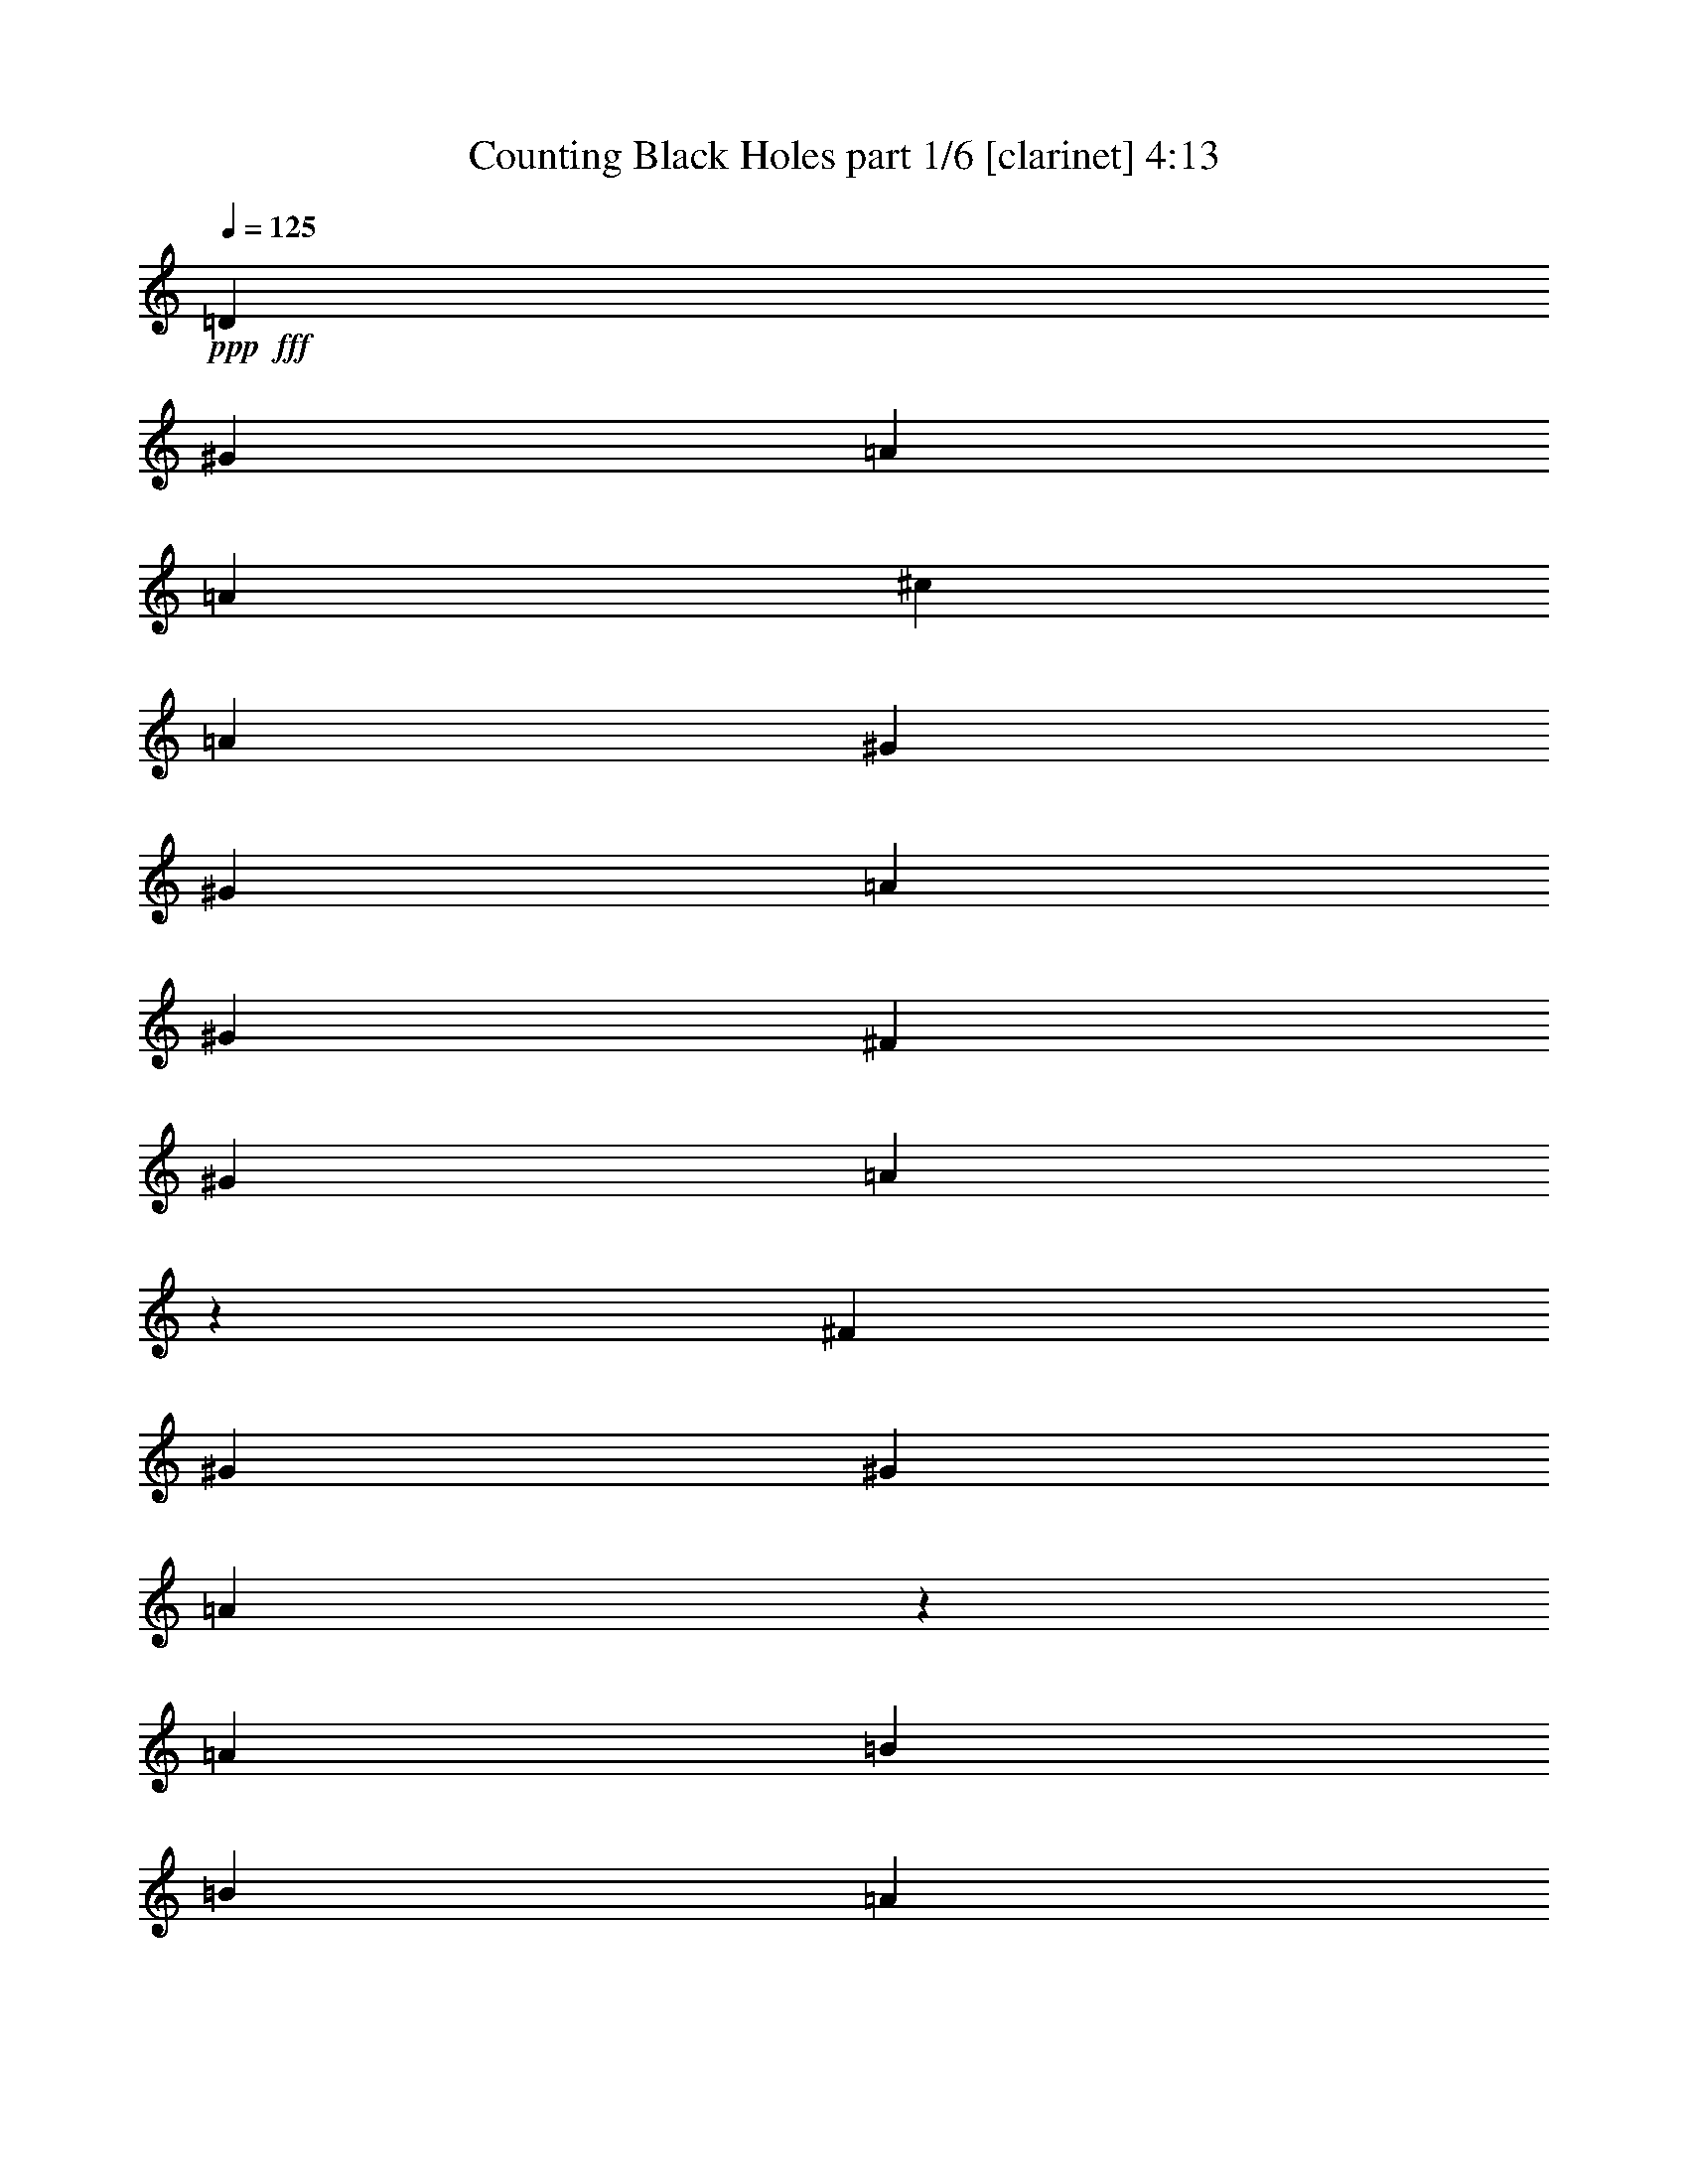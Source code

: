 % Produced with Bruzo's Transcoding Environment
% Transcribed by  Bruzo

X:1
T:  Counting Black Holes part 1/6 [clarinet] 4:13
Z: Transcribed with BruTE 64
L: 1/4
Q: 125
K: C
Z: Transcribed with BruTE 64
L: 1/4
Q: 125
K: C
+ppp+
+fff+
[=D3069/22640]
[^G5901/5660]
[=A5193/4528]
[=A1369/2264]
[^c6491/11320]
[=A1369/4528]
[^G4957/5660]
[^G6491/11320]
[=A12983/22640]
[^G1369/4528]
[^F1369/2264]
[^G6137/22640]
[=A987/566]
z1678/1415
[^F767/5660]
[^G4957/11320]
[^G1369/2264]
[=A77/566]
z1529/11320
[=A1369/4528]
[=B6491/11320]
[=B236/1415]
[=A1527/11320]
z343/1132
[^G12983/22640]
[^F6491/11320]
[=A4957/11320]
[^A4957/11320]
[=D6777/22640]
z196/1415
[=D5901/5660]
[^F7931/4528]
[=B,1437/4528]
z2899/11320
[^F1369/4528]
[^G19827/22640]
[=A26673/22640]
[=A6491/11320]
[^c12983/22640]
[=A1369/4528]
[^G19827/22640]
[^G12983/22640]
[=A1369/2264]
[^G6137/22640]
[^F1369/2264]
[^G3069/11320]
[=A19671/11320]
z5397/4528
[^G12983/22640]
[^G1369/2264]
[=A6491/11320]
[=A1369/4528]
[=B1369/4528]
[=A12983/22640]
[^G1369/4528]
[^F19827/22640]
[^G3069/11320]
[=A1369/4528]
[^G6491/11320]
[^G1369/2264]
[=D12983/22640]
[^F26181/11320]
z36819/22640
[=B,12417/22640]
[=D2927/22640]
[=A8783/22640]
[^G12417/22640]
[^G11709/22640]
[^F3426/1415]
[^F1171/4528]
[=D3007/1415]
z8
z8
z8
z82217/11320
[^G6781/22640]
z1347/5660
[=A5731/11320]
[=A11461/22640]
[=A22629/22640]
z779/1415
[=A5731/22640]
[^G5731/22640]
[=A573/2264]
[=A5731/11320]
[^A5731/22640]
[=A5731/11320]
[^G43/80]
[=A5731/11320]
[=A11461/22640]
[^G5731/22640]
[=A5731/11320]
[=A/8]
z2901/22640
[=A573/4528]
[^c1163/2830]
[^c2149/5660]
[^c573/4528]
[^G5731/5660]
[^G573/4528]
[=A2149/5660]
[^G3389/11320]
z337/1415
[^F11461/22640]
[=D5731/11320]
[^G573/4528]
[=A8597/22640]
[^G11461/22640]
[^F6439/22640]
[^G8659/11320]
z1417/2830
[=A5731/22640]
[^G5731/22640]
[^F573/2264]
[=D5731/22640]
[=D43/80]
[=A5731/11320]
[^G5731/11320]
[^F5731/22640]
[^G2149/2830]
[^A1433/11320]
[=A20889/22640]
z5669/11320
[=A5731/22640]
[^G573/2264]
[=B1433/11320]
[=A/8]
z2883/11320
[^A573/4528]
[=A1163/2830]
[^A1433/11320]
[=A10029/11320]
[^A573/4528]
[=A4939/5660]
z12471/22640
[=A5731/22640]
[^G5731/22640]
[=B573/4528]
[=A2917/22640]
z71/283
[=A141/566]
z5821/22640
[^G1433/11320]
[=A7517/11320]
[=A1433/11320]
[^G573/4528]
[^G5731/22640]
[=A5731/22640]
[^A5731/22640]
[^G573/2264]
[^F5731/11320]
[=D5731/11320]
[^G573/4528]
[=A1163/2830]
[^G2961/11320]
z277/1132
[=G573/4528]
[^G2847/4528]
z5777/11320
[=E/8]
z2901/22640
[=A677/2264]
z5399/22640
[^G5731/22640]
[=D2149/2830]
[=E1433/11320]
[^G2801/11320]
z1497/11320
[^G687/2830]
z2983/11320
[^F9303/22640]
[^G1433/11320]
[=A5731/22640]
[=A5849/22640]
z11343/22640
[^F5637/22640]
z1165/4528
[^c5731/22640]
[=d43/80]
[^c5731/22640]
[=d11461/22640]
[^f5731/11320]
[^c5731/22640]
[=d5731/11320]
[^c29361/22640]
[^a5731/22640]
[^g17193/22640]
[^f11461/22640]
[^g43/80]
[^g8597/22640]
[=a2149/5660]
[^g5731/22640]
[^g11307/11320]
z18209/22640
[=A1433/11320]
[^G573/4528]
[=d573/4528]
[=e8597/22640]
[=d11461/22640]
[=e5731/11320]
[=e3219/11320]
[^f11647/22640]
z2773/11320
[=d394/283]
[^c573/4528]
[=d3219/11320]
[^c5731/22640]
[=A2315/4528]
z2142/1415
[=A6763/22640]
z2703/11320
[^c5731/22640]
[=d5731/11320]
[^c573/2264]
[=d5731/11320]
[^f5731/11320]
[^c3219/11320]
[=d5731/11320]
[^c14327/11320]
[=a5731/22640]
[^g895/1132]
[^f5731/11320]
[^g11461/22640]
[^g2149/5660]
[=a8597/22640]
[^g5731/22640]
[^g1187/1132]
z17083/22640
[=E5731/22640]
[=d573/4528]
[=e2149/5660]
[=d1217/2264]
[=e11461/22640]
[=e5731/22640]
[^f5731/22640]
[=e5627/22640]
z1167/4528
[=d29361/22640]
[^c5731/22640]
[=d5731/22640]
[^c5731/22640]
[=A5643/11320]
z8817/5660
[=A1433/11320]
[^G2901/22640]
z1139/4528
[^c5731/22640]
[=d11461/22640]
[^c5731/22640]
[=d43/80]
[=e2919/22640]
[^c/8-]
[^c/8=d/8-]
[=d2883/22640]
[=d17193/22640]
[^c573/2264]
[=d9109/11320]
z5413/22640
[=d17193/22640]
[^c5731/22640]
[=d11461/22640]
[^c5571/11320]
z23951/22640
[^c5731/22640]
[=d2149/2830]
[^c23631/22640]
[=A5731/22640]
[^G2149/2830]
[^F5641/11320]
z5821/11320
[^G23631/22640]
[^G573/4528]
[^A2149/5660]
[^G5731/11320]
[^G5731/11320]
[^F43/80]
[=D5731/11320]
[^C573/2264]
[=D5731/22640]
[^G5731/5660]
[=A2363/2264]
[=A5731/22640]
[^c17193/22640]
[=A5731/22640]
[^G895/1132]
[^G11461/22640]
[=A5731/11320]
[^G5731/22640]
[^F5731/11320]
[^G573/2264]
[=A2373/2264]
z17143/11320
[^G43/80]
[^G5731/11320]
[=A2901/22640]
z/8
[=A5731/22640]
[=B5731/11320]
[=A2737/11320]
z5987/22640
[^G43/80]
[^F5731/11320]
[=A5731/22640]
[^A5731/22640]
[=D11461/22640]
[=D23631/22640]
[^F11439/11320]
z11507/22640
[=D5473/22640]
z5989/22640
[^F3219/11320]
[^G17193/22640]
[=A81/80]
[=A5731/22640]
[^c895/1132]
[=A5731/22640]
[^G2149/2830]
[^G5731/11320]
[=A5731/11320]
[^G3219/11320]
[^F5731/11320]
[^G5731/22640]
[=A22733/22640]
z35283/22640
[^G11461/22640]
[^G5731/11320]
[=A5731/11320]
[=A3219/11320]
[=B5731/22640]
[=A11461/22640]
[^G5731/22640]
[^F17193/22640]
[^G5731/22640]
[=A5731/22640]
[^G43/80]
[^G5731/22640]
[=A573/2264]
[=D5731/11320]
[^F22589/22640]
z4793/4528
[^f5731/22640]
[^g17193/22640]
[^g573/2264]
[=a17901/22640]
[=a573/2264]
[^c17193/22640]
[=a5731/22640]
[^g2149/2830]
[^g43/80]
[=a5731/11320]
[^g5731/22640]
[^f5731/11320]
[^g573/2264]
[=a1193/1132]
z8539/5660
[^g5731/11320]
[^g43/80]
[=a2901/22640]
z/8
[=a5731/22640]
[=b5731/11320]
[=a1401/5660]
z5857/22640
[^g5731/11320]
[^f43/80]
[=a5731/22640]
[^a5731/22640]
[=d11461/22640]
[=d5731/5660]
[^f4743/4528]
z11377/22640
[=d5603/22640]
z5859/22640
[^f5731/22640]
[^g895/1132]
[^g5731/22640]
[=a2149/2830]
[=a5731/22640]
[^c17193/22640]
[=a3219/11320]
[^g2149/2830]
[^g5731/11320]
[=a5731/11320]
[^g5731/22640]
[^f43/80]
[^g5731/22640]
[=a22863/22640]
z35153/22640
[^g11461/22640]
[^g5731/11320]
[=a5731/11320]
[=a573/2264]
[=b5731/22640]
[=a1217/2264]
[^g573/2264]
[^f17193/22640]
[^g5731/22640]
[=a5731/22640]
[^g11461/22640]
[=a6439/22640]
[^g5951/22640]
z11241/22640
[^g5731/22640]
[=a5731/22640]
[^g11461/22640]
[^g5731/11320]
[^f43/80]
[^f5731/11320]
[=d17019/11320]
z46901/22640
[=d5731/22640]
[^c5731/22640]
[=A3219/11320]
[^c5731/22640]
[^G45847/22640]
[^F6193/11320]
z80831/11320
[=A43/80]
[=A11461/22640]
[=A5731/11320]
[=A22571/22640]
z6261/11320
[=A573/2264]
[^G5731/22640]
[=A5731/22640]
[=A5731/11320]
[=A2149/2830]
[^c6439/22640]
[=A5731/22640]
[=A11461/22640]
[^A5731/22640]
z5731/22640
[=A5731/22640]
[=A5589/11320]
z3361/11320
[=c573/4528]
[^c2149/5660]
[^c2901/22640]
z/8
[=A5731/22640]
[^G81/80]
[^G1433/11320]
[=A1163/2830]
[^G1503/5660]
z5449/22640
[^F5731/11320]
[=D5731/11320]
[^G573/4528]
[=A1433/11320]
[^G895/1132]
[^F573/2264]
[^G17193/22640]
[^G5731/11320]
[^G2793/11320]
z1175/4528
[^F5731/22640]
[=D12449/22640]
z5451/22640
[^G5869/22640]
z5593/22640
[^G5727/22640]
z1147/4528
[^F573/2264]
[^G2235/4528]
z1345/4528
[^A1433/11320]
[=A5031/5660]
z2279/4528
[=A5731/22640]
[^G5731/22640]
[=B1433/11320]
[=A/8]
z6473/22640
[^A1433/11320]
[=A2149/5660]
[^A573/4528]
[=A10029/11320]
[^A1433/11320]
[=A21113/22640]
z5557/11320
[=A5731/22640]
[^G5731/22640]
[=B573/4528]
[=A2859/22640]
z5737/22640
[=A5583/22640]
z5879/22640
[^G573/4528]
[=A15311/22640]
z1091/4528
[^G5731/22640]
[=A573/2264]
[^A5731/22640]
[^G5731/22640]
[^F5731/11320]
[=D43/80]
[^G573/4528]
[=A8597/22640]
[^G733/2830]
z5597/22640
[=G1433/11320]
[^G14177/22640]
z2903/5660
[=E/8]
z451/2830
[=A1201/4528]
z5457/22640
[^F573/2264]
[=D17193/22640]
[=E573/4528]
[^G1109/4528]
z763/5660
[^G2719/11320]
z6731/22640
[^F2149/5660]
[^G573/4528]
[=A5731/22640]
[=A362/1415]
z11401/22640
[=A5579/22640]
z2941/11320
[^c5731/22640]
[=d1217/2264]
[^c573/2264]
[=d5731/11320]
[^f5731/11320]
[^c5731/22640]
[=d11461/22640]
[^c14681/11320]
[=a5731/22640]
[^g2149/2830]
[^f43/80]
[^g5731/11320]
[^g2149/5660]
[=a8597/22640]
[^g5731/22640]
[^g23971/22640]
z4213/5660
[=E5731/22640]
[=d573/4528]
[=e2149/5660]
[=d5731/11320]
[=e43/80]
[=e5731/22640]
[^f5731/22640]
[=e2929/11320]
z1401/5660
[=d14327/11320]
[^c3219/11320]
[=d5731/22640]
[^c5731/22640]
[=A11517/22640]
z35037/22640
[=A1433/11320]
[^G783/5660]
z683/2830
[^c5731/22640]
[=d11461/22640]
[^c5731/22640]
[=d5731/11320]
[=e1459/11320]
[^c/8-]
[^c/8=d/8-]
[=d3591/22640]
[=d17193/22640]
[^c573/2264]
[=d8517/11320]
z589/2264
[=d895/1132]
[^c5731/22640]
[=d11461/22640]
[^c5731/11320]
[=A5571/22640]
z903/1132
[^c5731/22640]
[=d2149/2830]
[^c5731/5660]
[=A573/2264]
[^G895/1132]
[^F11513/22640]
z11411/22640
[^G23631/22640]
[^G573/2264]
[^A5731/22640]
[^G5731/11320]
[^G5731/11320]
[^F11461/22640]
[=E5731/22640]
[^C3219/11320]
[^C2901/22640]
z/8
[=D5731/22640]
[^G5731/5660]
[=A2363/2264]
[=A5731/22640]
[^c17193/22640]
[=A5731/22640]
[^G2149/2830]
[^G43/80]
[=A5731/11320]
[^G5731/22640]
[^F11461/22640]
[^G5731/22640]
[=A23961/22640]
z6811/4528
[^G5731/11320]
[^G43/80]
[=A2901/22640]
z/8
[=A5731/22640]
[=B11461/22640]
[=A2853/11320]
z1439/5660
[^G5731/11320]
[^F43/80]
[=A5731/22640]
[^A5731/22640]
[=D11461/22640]
[=D5731/5660]
[^F2977/2830]
z2819/5660
[=D713/2830]
z2879/11320
[^F5731/22640]
[^G895/1132]
[=A81/80]
[=A5731/22640]
[^c17193/22640]
[=A573/2264]
[^G895/1132]
[^G5731/11320]
[=A5731/11320]
[^G5731/22640]
[^F11461/22640]
[^G6439/22640]
[=A5741/5660]
z8763/5660
[^G11461/22640]
[^G5731/11320]
[=A5731/11320]
[=A573/2264]
[=B5731/22640]
[=A43/80]
[^G5731/22640]
[^F17193/22640]
[^G5731/22640]
[=A573/2264]
[^G5731/11320]
[^G5731/22640]
[=A3219/11320]
[=D5731/11320]
[^F1141/1132]
z11867/11320
[^f5731/22640]
[^g17193/22640]
[^g573/2264]
[=a17193/22640]
[=a5731/22640]
[^c895/1132]
[=a5731/22640]
[^g2149/2830]
[^g5731/11320]
[=a43/80]
[^g5731/22640]
[^f5731/11320]
[^g573/2264]
[=a5669/5660]
z1767/1132
[^g5731/11320]
[^g5731/11320]
[=a/8]
z145/1132
[=a6439/22640]
[=b5731/11320]
[=a1167/4528]
z2813/11320
[^g5731/11320]
[^f5731/11320]
[=a573/2264]
[^a6439/22640]
[=d11461/22640]
[=d5731/5660]
[^f11973/11320]
z5573/11320
[=d2917/11320]
z1407/5660
[^f5731/22640]
[^g2149/2830]
[^g5731/22640]
[=a895/1132]
[=a5731/22640]
[^c17193/22640]
[=a573/2264]
[^g895/1132]
[^g5731/11320]
[=a5731/11320]
[^g5731/22640]
[^f11461/22640]
[^g5731/22640]
[=a11901/11320]
z17107/11320
[^g43/80]
[^g5731/11320]
[=a5731/11320]
[=a573/2264]
[=b5731/22640]
[=a5731/11320]
[^g5731/22640]
[^f895/1132]
[^g5731/22640]
[=a573/2264]
[^g5731/11320]
[=a5731/22640]
[^g1095/4528]
z2485/4528
[^g5731/22640]
[=a5731/22640]
[^g11461/22640]
[^g5731/11320]
[^f5731/11320]
[^f43/80]
[=d34269/22640]
z81763/22640
[^c5731/22640]
[=d573/2264]
[^c5731/22640]
[=A5731/11320]
[^c5731/11320]
[=d573/2264]
[=e5731/22640]
[=d6439/22640]
[=e573/2264]
[^f5731/22640]
[=e5731/11320]
[=d5731/22640]
[^c5731/22640]
[^c5731/22640]
[=e573/2264]
[^f5731/22640]
[=e843/2830]
z1085/4528
[=d3443/4528]
z5709/22640
[=e5731/22640]
[^f11461/22640]
[=e5731/22640]
[=e3219/11320]
[=d5731/22640]
[=d5731/22640]
[^c5731/22640]
[^c573/4528]
[=e5717/22640]
z36/283
[^f/8]
z145/1132
[=e5731/11320]
[=d12473/22640]
z5579/11320
[=e5731/22640]
[^f5731/22640]
[=e11461/22640]
[=d5731/22640]
[^c5731/22640]
[^c5731/22640]
[=e3219/11320]
[^f5731/22640]
[=e1473/5660]
z557/2264
[=d1707/2264]
z5853/22640
[=e5731/22640]
[^f43/80]
[=e5731/22640]
[=e5731/22640]
[=d5731/22640]
[=d5731/22640]
[^c573/2264]
[^c1433/11320]
[=e1393/5660]
z189/1415
[^f/8]
z2901/22640
[=e43/80]
[=d11621/22640]
z5651/11320
[=e5731/22640]
[^f5731/22640]
[=e5731/11320]
[=d5731/22640]
[^c3219/11320]
[^c5731/22640]
[=e5731/22640]
[^f573/2264]
[=e1437/5660]
z2857/11320
[=d8463/11320]
z2999/11320
[=e3219/11320]
[^f5731/11320]
[=e573/2264]
[=e5731/22640]
[=d5731/22640]
[=d5731/22640]
[^c5731/22640]
[^c573/4528]
[=e1357/5660]
z198/1415
[^f3609/22640]
z/8
[=e11461/22640]
[=d11477/22640]
z11447/22640
[=e5731/22640]
[^f573/2264]
[=e1217/2264]
[=d573/2264]
[^c5731/22640]
[^c5731/22640]
[=e5731/22640]
[^f5731/22640]
[=e5603/22640]
z5859/22640
[=d4549/5660]
z2717/11320
[=e5731/22640]
[^f5731/11320]
[=e5731/22640]
[=e5731/22640]
[=d573/2264]
[=d5731/22640]
[^c5731/22640]
[^c3573/22640]
[=e2883/11320]
z/8
[^f2901/22640]
z/8
[=e5731/11320]
[=d2833/5660]
z11591/22640
[=B6941/22640]
[=d20821/22640]
[^c13527/11320]
[=A779/5660]
[^G10411/11320]
[=E779/5660]
[^F14079/22640]
z3371/11320
[^G13527/11320]
[^G6587/11320]
[=A9567/4528]
z8191/2264
[^F347/1132]
[^G6233/22640]
[^G6797/22640]
z1771/5660
[=D3117/22640]
[^C2691/5660]
[^C6233/22640]
[=D347/1132]
[^G23631/22640]
[=A5731/5660]
[=A573/2264]
[^c17193/22640]
[=A3219/11320]
[^G17193/22640]
[^G11461/22640]
[=A5731/11320]
[^G5731/22640]
[^F43/80]
[^G5731/22640]
[=A5721/5660]
z8783/5660
[^G5731/11320]
[^G11461/22640]
[=A/8]
z2901/22640
[=A5731/22640]
[=B5731/11320]
[=A6751/22640]
z2709/11320
[^G11461/22640]
[^F5731/11320]
[=A5731/22640]
[^A5731/22640]
[=D11461/22640]
[=D23631/22640]
[^F1137/1132]
z2329/4528
[=D675/2264]
z271/1132
[^F573/2264]
[^G17193/22640]
[=A81/80]
[=A6439/22640]
[^c2149/2830]
[=A5731/22640]
[^G17193/22640]
[^G11461/22640]
[=A43/80]
[^G5731/22640]
[^F5731/11320]
[^G5731/22640]
[=A4519/4528]
z35421/22640
[^G11461/22640]
[^G5731/11320]
[=A43/80]
[=A5731/22640]
[=B5731/22640]
[=A5731/11320]
[^G573/2264]
[^F17193/22640]
[^G3219/11320]
[=A5731/22640]
[^G5731/11320]
[^G5731/22640]
[=A573/2264]
[=D5731/11320]
[^F11933/11320]
z1418/1415
[^f5731/22640]
[^g17193/22640]
[^g3219/11320]
[=a17193/22640]
[=a573/2264]
[^c17193/22640]
[=a5731/22640]
[^g895/1132]
[^g11461/22640]
[=a5731/11320]
[^g5731/22640]
[^f5731/11320]
[^g5731/22640]
[=a23721/22640]
z17147/11320
[^g1217/2264]
[^g11461/22640]
[=a2901/22640]
z/8
[=a5731/22640]
[=b5731/11320]
[=a2733/11320]
z1199/4528
[^g43/80]
[^f5731/11320]
[=a5731/22640]
[^a5731/22640]
[=d5731/11320]
[=d2363/2264]
[^f2287/2264]
z2303/4528
[=d1093/4528]
z5997/22640
[^f3219/11320]
[^g17193/22640]
[^g5731/22640]
[=a2149/2830]
[=a5731/22640]
[^c895/1132]
[=a5731/22640]
[^g17193/22640]
[^g11461/22640]
[=a5731/11320]
[^g3219/11320]
[^f5731/11320]
[^g5731/22640]
[=a4545/4528]
z35291/22640
[^g11461/22640]
[^g5731/11320]
[=a5731/11320]
[=a3219/11320]
[=b5731/22640]
[=a5731/11320]
[^g573/2264]
[^f17193/22640]
[^g5731/22640]
[=a5731/22640]
[^g43/80]
[=a5731/22640]
[^g5813/22640]
z11379/22640
[^g5731/22640]
[=a5731/22640]
[^g5731/11320]
[^g43/80]
[^f11461/22640]
[=e5731/22640]
[^f5731/22640]
[=e5731/11320]
[=d5731/22640]
[^c573/2264]
[^c6439/22640]
[=e5731/22640]
[^f573/2264]
[=e1453/5660]
z565/2264
[=d1699/2264]
z5933/22640
[=e5731/22640]
[^f1217/2264]
[=e573/2264]
[=e5731/22640]
[=d5731/22640]
[=d5731/22640]
[^c5731/22640]
[^c573/4528]
[=e1373/5660]
z194/1415
[^f/8]
z2901/22640
[=e43/80]
[=d11541/22640]
z11383/22640
[=e5731/22640]
[^f573/2264]
[=e5731/11320]
[=d3219/11320]
[^c5731/22640]
[^c5731/22640]
[=e5731/22640]
[^f5731/22640]
[=e5667/22640]
z1159/4528
[=d3369/4528]
z1357/4528
[=e5731/22640]
[^f5731/11320]
[=e5731/22640]
[=e5731/22640]
[=d573/2264]
[=d5731/22640]
[^c5731/22640]
[^c1433/11320]
[=e6473/22640]
z/8
[^f2901/22640]
z/8
[=e5731/11320]
[=d2849/5660]
z11527/22640
[=e5731/22640]
[^f5731/22640]
[=e43/80]
[=d5731/22640]
[^c5731/22640]
[^c5731/22640]
[=e573/2264]
[^f5731/22640]
[=e5523/22640]
z5939/22640
[=d4529/5660]
z1103/4528
[=e5731/22640]
[^f11461/22640]
[=e5731/22640]
[=e5731/22640]
[=d5731/22640]
[=d5731/22640]
[^c3219/11320]
[^c573/4528]
[=e5767/22640]
z/8
[^f145/1132]
z/8
[=e5731/11320]
[=d2813/5660]
z1459/2830
[=e3219/11320]
[^f5731/22640]
[=e11461/22640]
[=d5731/22640]
[^c5731/22640]
[^c5731/22640]
[=e5731/22640]
[^f5731/22640]
[=e2689/11320]
z6791/22640
[=d1079/1415]
z5659/22640
[=e5731/22640]
[^f5731/11320]
[=e573/2264]
[=e5731/22640]
[=d6439/22640]
[=d5731/22640]
[^c573/2264]
[^c1433/11320]
[=e2883/11320]
z/8
[^f/8]
z2901/22640
[=e5731/11320]
[=d6261/11320]
z25/4

X:2
T:  Counting Black Holes part 2/6 [flute] 4:13
Z: Transcribed with BruTE 64
L: 1/4
Q: 125
K: C
Z: Transcribed with BruTE 64
L: 1/4
Q: 125
K: C
+ppp+
z8
z8
z8
z8
z8
z8
z8
z144053/22640
[=A69477/22640]
+mp+
[^c17193/22640]
[=A5731/22640]
[^G69477/22640]
[^c895/1132]
[=A5731/22640]
[^G34739/11320]
[^c2149/2830]
[=A5731/22640]
[^G23277/11320]
[=A46543/22640]
z8
z8
z8
z8
z8
z8
z8
z8
z8
z8
z8
z8
z54099/22640
[=A14037/4528]
[^c17193/22640]
[=A573/2264]
[^G34739/11320]
[^c895/1132]
[=A5731/22640]
[^G69477/22640]
[^c17193/22640]
[=A5731/22640]
[^G23277/11320]
[=A23277/11320]
[=A34739/11320]
[^c2149/2830]
[=A5731/22640]
[^G14037/4528]
[^c17193/22640]
[=A5731/22640]
[^G69477/22640]
[^c895/1132]
[=A5731/22640]
[^G45847/22640]
[=A23277/11320]
[=A34739/11320]
[^c895/1132]
[=A573/2264]
[^G34739/11320]
[^c17193/22640]
[=A573/2264]
[^G35093/11320]
[^c2149/2830]
[=A5731/22640]
[^G23277/11320]
[=A23277/11320]
[=A34739/11320]
[^c2149/2830]
[=A5731/22640]
[^G34739/11320]
[^c895/1132]
[=A5731/22640]
[^G69477/22640]
[^c17193/22640]
[=A5731/22640]
[^G23277/11320]
[=A9297/4528]
z8
z8
z8
z8
z8
z8
z8
z8
z8
z8
z22689/11320
[=A34739/11320]
[^c895/1132]
[=A573/2264]
[^G34739/11320]
[^c2149/2830]
[=A5731/22640]
[^G14037/4528]
[^c17193/22640]
[=A5731/22640]
[^G23277/11320]
[=A23277/11320]
[=A34739/11320]
[^c2149/2830]
[=A5731/22640]
[^G34739/11320]
[^c895/1132]
[=A5731/22640]
[^G69477/22640]
[^c17193/22640]
[=A5731/22640]
[^G23277/11320]
[=A23277/11320]
[=A34739/11320]
[^c2149/2830]
[=A3219/11320]
[^G34739/11320]
[^c17193/22640]
[=A573/2264]
[^G34739/11320]
[^c895/1132]
[=A5731/22640]
[^G23277/11320]
[=A4559/2264]
z8
z8
z8
z8
z8
z8
z8
z8
z17805/2264
[=A69477/22640]
[^c17193/22640]
[=A5731/22640]
[^G69477/22640]
[^c895/1132]
[=A5731/22640]
[^G34739/11320]
[^c2149/2830]
[=A5731/22640]
[^G23277/11320]
[=A23277/11320]
[=A34739/11320]
[^c895/1132]
[=A5731/22640]
[^G69477/22640]
[^c17193/22640]
[=A5731/22640]
[^G69477/22640]
[^c895/1132]
[=A5731/22640]
[^G23277/11320]
[=A45847/22640]
[=A14037/4528]
[^c17193/22640]
[=A5731/22640]
[^G69477/22640]
[^c895/1132]
[=A5731/22640]
[^G34739/11320]
[^c2149/2830]
[=A5731/22640]
[^G23277/11320]
[=A23277/11320]
[=A34739/11320]
[^c2149/2830]
[=A5731/22640]
[^G14037/4528]
[^c17193/22640]
[=A5731/22640]
[^G69477/22640]
[^c895/1132]
[=A5731/22640]
[^G45847/22640]
[=A23277/11320]
[=A34739/11320]
[^c895/1132]
[=A5731/22640]
[^G69477/22640]
[^c17193/22640]
[=A5731/22640]
[^G14037/4528]
[^c2149/2830]
[=A5661/22640]
z8
z15/8

X:3
T:  Counting Black Holes part 3/6 [harp] 4:13
Z: Transcribed with BruTE 64
L: 1/4
Q: 125
K: C
Z: Transcribed with BruTE 64
L: 1/4
Q: 125
K: C
+ppp+
+pp+
[=D12983/22640]
[=A1369/2264]
[=d6491/11320^f6491/11320]
[=A12983/22640]
[=D1369/2264]
[=A6491/11320]
[=d26673/22640^f26673/22640]
[^F6491/11320]
[=A12983/22640]
[^f1369/2264=a1369/2264]
[^c6491/11320]
[^F1369/2264]
[=A12983/22640]
[^f6491/11320=a6491/11320]
[^c1369/2264]
[^C12983/22640]
[^c6491/11320]
[=e1369/2264^g1369/2264]
[^c12983/22640]
[^C6491/11320]
[^c1369/2264]
[=e5193/4528^g5193/4528]
[=B,1369/2264]
[=B12983/22640]
[=d6491/11320^f6491/11320]
[=B1369/2264]
[=B,12983/22640]
[=B6491/11320]
[=d1369/2264^f1369/2264]
[=B12983/22640]
[=D1369/2264]
[=A6491/11320]
[=d12983/22640^f12983/22640]
[=A1369/2264]
[=D6491/11320]
[=A12983/22640]
[=d1667/1415^f1667/1415]
[^F12983/22640]
[=A1369/2264]
[^f6491/11320=a6491/11320]
[^c12983/22640]
[^F1369/2264]
[=A6491/11320]
[^f12983/22640=a12983/22640]
[^c1369/2264]
[^C6491/11320]
[^c12983/22640]
[=e1369/2264^g1369/2264]
[^c6491/11320]
[^C1369/2264]
[^c12983/22640]
[=e1667/1415^g1667/1415]
[=B,12983/22640]
[=B6491/11320]
[=d1369/2264^f1369/2264]
[=B12983/22640]
[=B,6491/11320]
[=B1369/2264]
[=d12983/22640^f12983/22640]
[=B6491/11320]
[=B,12417/22640]
[=B1171/2264]
[=d12417/22640^f12417/22640]
[=B12417/22640]
[=B,1171/2264]
[=B13305/2264]
+ppp+
[=D5731/11320]
[=A43/80=d43/80^f43/80]
[=D5731/11320]
[=A5731/11320=d5731/11320^f5731/11320]
[=D11461/22640]
[=A5731/11320=d5731/11320^f5731/11320]
[=D43/80]
[=A5731/22640]
[=d5731/22640]
[^F11461/22640]
[^c5731/11320^f5731/11320=a5731/11320]
[^F5731/11320]
[^c43/80^f43/80=a43/80]
[^F5731/11320]
[^c11461/22640^f11461/22640=a11461/22640]
[^F5731/11320]
[^c5731/22640]
[^f5731/22640]
[^C43/80]
[^c5731/11320=e5731/11320^g5731/11320]
[^C11461/22640]
[^c5731/11320=e5731/11320^g5731/11320]
[^C5731/11320]
[^c43/80=e43/80^g43/80]
[^C11461/22640]
[^c5731/22640]
[=e5731/22640]
[=B,5731/11320]
[=B5731/11320=d5731/11320^f5731/11320]
[=B,43/80]
[=B11461/22640=d11461/22640^f11461/22640]
[=B,5731/11320]
[=B5731/11320=d5731/11320^f5731/11320]
[=B,11461/22640]
[=B1217/2264=d1217/2264^f1217/2264]
[=D11461/22640]
[=A5731/11320=d5731/11320^f5731/11320]
[=D5731/11320]
[=A11461/22640=d11461/22640^f11461/22640]
[=D1217/2264]
[=A11461/22640=d11461/22640^f11461/22640]
[=D5731/11320]
[=A5731/22640]
[=d5731/22640]
[^F11461/22640]
[^c43/80^f43/80=a43/80]
[^F5731/11320]
[^c5731/11320^f5731/11320=a5731/11320]
[^F11461/22640]
[^c5731/11320^f5731/11320=a5731/11320]
[^F43/80]
[^c5731/22640]
[^f5731/22640]
[^C5731/11320]
[^c11461/22640=e11461/22640^g11461/22640]
[^C5731/11320]
[^c43/80=e43/80^g43/80]
[^C5731/11320]
[^c5731/11320=e5731/11320^g5731/11320]
[^C11461/22640]
[^c5731/22640]
[=e5731/22640]
[=B,43/80]
[=B5731/11320=d5731/11320^f5731/11320]
[=B,11461/22640]
[=B5731/11320=d5731/11320^f5731/11320]
[=B,5731/11320]
[=B43/80=d43/80^f43/80]
[=B,5731/11320]
[=B11461/22640=d11461/22640^f11461/22640]
[=D5731/11320]
[=A5731/11320=d5731/11320^f5731/11320]
[=D43/80]
[=A5731/11320=d5731/11320^f5731/11320]
[=D11461/22640]
[=A5731/11320=d5731/11320^f5731/11320]
[=D5731/11320]
[=A3219/11320]
[=d5731/22640]
[^F5731/11320]
[^c11461/22640^f11461/22640=a11461/22640]
[^F5731/11320]
[^c5731/11320^f5731/11320=a5731/11320]
[^F43/80]
[^c11461/22640^f11461/22640=a11461/22640]
[^F5731/11320]
[^c5731/22640]
[^f5731/22640]
[^C11461/22640]
[^c1217/2264=e1217/2264^g1217/2264]
[^C11461/22640]
[^c5731/11320=e5731/11320^g5731/11320]
[^C5731/11320]
[^c11461/22640=e11461/22640^g11461/22640]
[^C1217/2264]
[^c573/2264]
[=e5731/22640]
[=B,5731/11320]
[=B5731/11320=d5731/11320^f5731/11320]
[=B,11461/22640]
[=B43/80=d43/80^f43/80]
[=B,5731/11320]
[=B5731/11320=d5731/11320^f5731/11320]
[=B,11461/22640]
[=B5731/11320=d5731/11320^f5731/11320]
[=D43/80]
[=A5731/11320=d5731/11320^f5731/11320]
[=D5731/11320]
[=A11461/22640=d11461/22640^f11461/22640]
[=D5731/11320]
[=A43/80=d43/80^f43/80]
[=D5731/11320]
[=A5731/22640]
[=d5731/22640]
[^F11461/22640]
[^c5731/11320^f5731/11320=a5731/11320]
[^F43/80]
[^c5731/11320^f5731/11320=a5731/11320]
[^F5731/11320]
[^c11461/22640^f11461/22640=a11461/22640]
[^F5731/11320]
[^c3219/11320]
[^f5731/22640]
[^C5731/11320]
[^c11461/22640=e11461/22640^g11461/22640]
[^C5731/11320]
[^c5731/11320=e5731/11320^g5731/11320]
[^C43/80]
[^c5731/11320=e5731/11320^g5731/11320]
[^C11461/22640]
[^c5731/22640]
[=e5731/22640]
[=B,5731/11320]
[=B43/80=d43/80^f43/80]
[=B,5731/11320]
[=B11461/22640=d11461/22640^f11461/22640]
[=B,5731/11320]
[=B5731/11320=d5731/11320^f5731/11320]
[=B,43/80]
[=B11461/22640=d11461/22640^f11461/22640]
[=D5731/11320]
[=A5731/11320=d5731/11320^f5731/11320]
[=D11461/22640]
[=A1217/2264=d1217/2264^f1217/2264]
[=D11461/22640]
[=A5731/11320=d5731/11320^f5731/11320]
[=D5731/11320]
[=A5731/22640]
[=d573/2264]
[^F1217/2264]
[^c11461/22640^f11461/22640=a11461/22640]
[^F5731/11320]
[^c5731/11320^f5731/11320=a5731/11320]
[^F11461/22640]
[^c43/80^f43/80=a43/80]
[^F5731/11320]
[^c5731/22640]
[^f5731/22640]
[^C11461/22640]
[^c5731/11320=e5731/11320^g5731/11320]
[^C43/80]
[^c5731/11320=e5731/11320^g5731/11320]
[^C5731/11320]
[^c11461/22640=e11461/22640^g11461/22640]
[^C5731/11320]
[^c3219/11320]
[=e5731/22640]
[=B,5731/11320]
[=B5731/11320=d5731/11320^f5731/11320]
[=B,11461/22640]
[=B5731/11320=d5731/11320^f5731/11320]
[=B,43/80]
[=B5731/11320=d5731/11320^f5731/11320]
[=B,5731/11320]
[=B11461/22640=d11461/22640^f11461/22640]
[=D5731/11320]
[=A43/80=d43/80^f43/80]
[=D5731/11320]
[=A11461/22640=d11461/22640^f11461/22640]
[=D5731/11320]
[=A5731/11320=d5731/11320^f5731/11320]
[=D43/80]
[=A5731/22640]
[=d5731/22640]
[^F11461/22640]
[^c5731/11320^f5731/11320=a5731/11320]
[^F5731/11320]
[^c43/80^f43/80=a43/80]
[^F5731/11320]
[^c11461/22640^f11461/22640=a11461/22640]
[^F5731/11320]
[^c5731/22640]
[^f5731/22640]
[^C43/80]
[^c11461/22640=e11461/22640^g11461/22640]
[^C5731/11320]
[^c5731/11320=e5731/11320^g5731/11320]
[^C11461/22640]
[^c1217/2264=e1217/2264^g1217/2264]
[^C11461/22640]
[^c5731/22640]
[=e5731/22640]
[=B,5731/11320]
[=B11461/22640=d11461/22640^f11461/22640]
[=B,1217/2264]
[=B11461/22640=d11461/22640^f11461/22640]
[=B,5731/11320]
[=B5731/11320=d5731/11320^f5731/11320]
[=B,11461/22640]
[=B43/80=d43/80^f43/80]
[=B,5731/11320]
[=B5731/11320=d5731/11320^f5731/11320]
[=B,5731/11320]
[=B11461/22640=d11461/22640^f11461/22640]
[=B,43/80]
[=B5731/11320=d5731/11320^f5731/11320]
[=B,5731/11320]
[=B11461/22640=d11461/22640^f11461/22640]
[=B,5731/11320]
[=B43/80=d43/80^f43/80]
[=B,5731/11320]
[=B5731/11320=d5731/11320^f5731/11320]
[=B,11461/22640]
[=B5731/11320=d5731/11320^f5731/11320]
[=B,43/80]
[=B5783/11320=d5783/11320^f5783/11320]
z8
z857/4528
[=D5731/11320]
[=A5731/11320=d5731/11320^f5731/11320]
[=D43/80]
[=A11461/22640=d11461/22640^f11461/22640]
[=D5731/11320]
[=A5731/11320=d5731/11320^f5731/11320]
[=D5731/11320]
[=A43/80=d43/80^f43/80]
[^F11461/22640]
[^c5731/11320^f5731/11320=a5731/11320]
[^F5731/11320]
[^c11461/22640^f11461/22640=a11461/22640]
[^F1217/2264]
[^c11461/22640^f11461/22640=a11461/22640]
[^F5731/11320]
[^c5731/22640]
[^f5731/22640]
[^C11461/22640]
[^c43/80=e43/80^g43/80]
[^C5731/11320]
[^c5731/11320=e5731/11320^g5731/11320]
[^C5731/11320]
[^c11461/22640=e11461/22640^g11461/22640]
[^C43/80]
[^c5731/11320=e5731/11320^g5731/11320]
[=B,5731/11320]
[=B11461/22640=d11461/22640^f11461/22640]
[=B,5731/11320]
[=B43/80=d43/80^f43/80]
[=B,5731/11320]
[=B5731/11320=d5731/11320^f5731/11320]
[=B,11461/22640]
[=B5731/11320=d5731/11320^f5731/11320]
[=D43/80]
[=A5731/11320=d5731/11320^f5731/11320]
[=D5731/11320]
[=A11461/22640=d11461/22640^f11461/22640]
[=D5731/11320]
[=A43/80=d43/80^f43/80]
[=D5731/11320]
[=A5731/22640]
[=d573/2264]
[^F5731/11320]
[^c5731/11320^f5731/11320=a5731/11320]
[^F43/80]
[^c5731/11320^f5731/11320=a5731/11320]
[^F11461/22640]
[^c5731/11320^f5731/11320=a5731/11320]
[^F5731/11320]
[^c3219/11320]
[^f5731/22640]
[^C5731/11320]
[^c11461/22640=e11461/22640^g11461/22640]
[^C5731/11320]
[^c5731/11320=e5731/11320^g5731/11320]
[^C43/80]
[^c11461/22640=e11461/22640^g11461/22640]
[^C5731/11320]
[^c5731/22640]
[=e5731/22640]
[=B,5731/11320]
[=B43/80=d43/80^f43/80]
[=B,11461/22640]
[=B5731/11320=d5731/11320^f5731/11320]
[=B,5731/11320]
[=B11461/22640=d11461/22640^f11461/22640]
[=B,1217/2264]
[=B11461/22640=d11461/22640^f11461/22640]
[=D5731/11320]
[=A5731/11320=d5731/11320^f5731/11320]
[=D11461/22640]
[=A1217/2264=d1217/2264^f1217/2264]
[=D11461/22640]
[=A5731/11320=d5731/11320^f5731/11320]
[=D5731/11320]
[=A11461/22640=d11461/22640^f11461/22640]
[^F43/80]
[^c5731/11320^f5731/11320=a5731/11320]
[^F5731/11320]
[^c11461/22640^f11461/22640=a11461/22640]
[^F5731/11320]
[^c43/80^f43/80=a43/80]
[^F5731/11320]
[^c5731/22640]
[^f5731/22640]
[^C11461/22640]
[^c5731/11320=e5731/11320^g5731/11320]
[^C43/80]
[^c5731/11320=e5731/11320^g5731/11320]
[^C5731/11320]
[^c11461/22640=e11461/22640^g11461/22640]
[^C5731/11320]
[^c43/80=e43/80^g43/80]
[=B,5731/11320]
[=B11461/22640=d11461/22640^f11461/22640]
[=B,5731/11320]
[=B5731/11320=d5731/11320^f5731/11320]
[=B,43/80]
[=B5731/11320=d5731/11320^f5731/11320]
[=B,11461/22640]
[=B5731/11320=d5731/11320^f5731/11320]
[=D5731/11320]
[=A43/80=d43/80^f43/80]
[=D5731/11320]
[=A11461/22640=d11461/22640^f11461/22640]
[=D5731/11320]
[=A5731/11320=d5731/11320^f5731/11320]
[=D43/80]
[=A5731/22640]
[=d573/2264]
[^F5731/11320]
[^c5731/11320^f5731/11320=a5731/11320]
[^F5731/11320]
[^c43/80^f43/80=a43/80]
[^F11461/22640]
[^c5731/11320^f5731/11320=a5731/11320]
[^F5731/11320]
[^c5731/22640]
[^f573/2264]
[^C1217/2264]
[^c11461/22640=e11461/22640^g11461/22640]
[^C5731/11320]
[^c5731/11320=e5731/11320^g5731/11320]
[^C11461/22640]
[^c1217/2264=e1217/2264^g1217/2264]
[^C11461/22640]
[^c5731/22640]
[=e5731/22640]
[=B,5731/11320]
[=B11461/22640=d11461/22640^f11461/22640]
[=B,43/80]
[=B5731/11320=d5731/11320^f5731/11320]
[=B,5731/11320]
[=B11461/22640=d11461/22640^f11461/22640]
[=B,5731/11320]
[=B43/80=d43/80^f43/80]
[=D5731/11320]
[=A5731/11320=d5731/11320^f5731/11320]
[=D11461/22640]
[=A5731/11320=d5731/11320^f5731/11320]
[=D43/80]
[=A5731/11320=d5731/11320^f5731/11320]
[=D5731/11320]
[=A573/2264]
[=d5731/22640]
[^F5731/11320]
[^c43/80^f43/80=a43/80]
[^F5731/11320]
[^c11461/22640^f11461/22640=a11461/22640]
[^F5731/11320]
[^c5731/11320^f5731/11320=a5731/11320]
[^F43/80]
[^c5731/22640]
[^f5731/22640]
[^C11461/22640]
[^c5731/11320=e5731/11320^g5731/11320]
[^C5731/11320]
[^c43/80=e43/80^g43/80]
[^C5731/11320]
[^c11461/22640=e11461/22640^g11461/22640]
[^C5731/11320]
[^c5731/22640]
[=e5731/22640]
[=B,43/80]
[=B5731/11320=d5731/11320^f5731/11320]
[=B,11461/22640]
[=B5731/11320=d5731/11320^f5731/11320]
[=B,5731/11320]
[=B43/80=d43/80^f43/80]
[=B,11461/22640]
[=B5731/11320=d5731/11320^f5731/11320]
[=D5731/11320]
[=A11461/22640=d11461/22640^f11461/22640]
[=D1217/2264]
[=A11461/22640=d11461/22640^f11461/22640]
[=D5731/11320]
[=A5731/11320=d5731/11320^f5731/11320]
[=D11461/22640]
[=A6439/22640]
[=d5731/22640]
[^F11461/22640]
[^c5731/11320^f5731/11320=a5731/11320]
[^F5731/11320]
[^c43/80^f43/80=a43/80]
[^F11461/22640]
[^c5731/11320^f5731/11320=a5731/11320]
[^F5731/11320]
[^c5731/22640]
[^f573/2264]
[^C1217/2264]
[^c11461/22640=e11461/22640^g11461/22640]
[^C5731/11320]
[^c5731/11320=e5731/11320^g5731/11320]
[^C11461/22640]
[^c1217/2264=e1217/2264^g1217/2264]
[^C11461/22640]
[^c5731/22640]
[=e5731/22640]
[=B5731/11320]
[=d11461/22640^f11461/22640]
[=B43/80]
[=d5731/11320^f5731/11320]
[=B11529/22640]
z7005/4528
[=D5731/11320]
[=A5731/11320=d5731/11320^f5731/11320]
[=D11461/22640]
[=A5731/11320=d5731/11320^f5731/11320]
[=D43/80]
[=A5731/11320=d5731/11320^f5731/11320]
[=D5731/11320]
[=A573/2264]
[=d5731/22640]
[^F5731/11320]
[^c43/80^f43/80=a43/80]
[^F5731/11320]
[^c5731/11320^f5731/11320=a5731/11320]
[^F11461/22640]
[^c5731/11320^f5731/11320=a5731/11320]
[^F43/80]
[^c5731/22640]
[^f5731/22640]
[^C11461/22640]
[^c5731/11320=e5731/11320^g5731/11320]
[^C5731/11320]
[^c43/80=e43/80^g43/80]
[^C5731/11320]
[^c11461/22640=e11461/22640^g11461/22640]
[^C5731/11320]
[^c5731/22640]
[=e5731/22640]
[=B43/80]
[=d5731/11320^f5731/11320]
[=B11461/22640]
[=d5731/11320^f5731/11320]
[=B281/566]
z17657/11320
[=D5731/11320]
[=A11461/22640=d11461/22640^f11461/22640]
[=D1217/2264]
[=A11461/22640=d11461/22640^f11461/22640]
[=D5731/11320]
[=A5731/11320=d5731/11320^f5731/11320]
[=D11461/22640]
[=A5731/22640]
[=d6439/22640]
[^F11461/22640]
[^c5731/11320^f5731/11320=a5731/11320]
[^F5731/11320]
[^c11461/22640^f11461/22640=a11461/22640]
[^F43/80]
[^c5731/11320^f5731/11320=a5731/11320]
[^F5731/11320]
[^c5731/22640]
[^f5731/22640]
[^C11461/22640]
[^c43/80=e43/80^g43/80]
[^C5731/11320]
[^c5731/11320=e5731/11320^g5731/11320]
[^C11461/22640]
[^c5731/11320=e5731/11320^g5731/11320]
[^C43/80]
[^c5731/22640]
[=e5731/22640]
[=B,5731/11320]
[=B11461/22640=d11461/22640^f11461/22640]
[=B,5731/11320]
[=B43/80=d43/80^f43/80]
[=B,5731/11320]
[=B5731/11320=d5731/11320^f5731/11320]
[=B,11461/22640]
[=B5731/11320=d5731/11320^f5731/11320]
[=B,43/80]
[=B5731/11320=d5731/11320^f5731/11320]
[=B,11461/22640]
[=B5731/11320=d5731/11320^f5731/11320]
[=B,5731/11320]
[=B43/80=d43/80^f43/80]
[=B,5731/11320]
[=B11461/22640=d11461/22640^f11461/22640]
[=B,5731/11320]
[=B5731/11320=d5731/11320^f5731/11320]
[=B,43/80]
[=B5731/11320=d5731/11320^f5731/11320]
[=B,11461/22640]
[=B5731/11320=d5731/11320^f5731/11320]
[=B,5731/11320]
[=B1563/2830=d1563/2830^f1563/2830]
z8
z2027/11320
[=D5731/11320]
[=A5731/11320=d5731/11320^f5731/11320]
[=D11461/22640]
[=A43/80=d43/80^f43/80]
[=D5731/11320]
[=A5731/11320=d5731/11320^f5731/11320]
[=D11461/22640]
[=A5731/11320=d5731/11320^f5731/11320]
[^F43/80]
[^c5731/11320^f5731/11320=a5731/11320]
[^F5731/11320]
[^c11461/22640^f11461/22640=a11461/22640]
[^F5731/11320]
[^c43/80^f43/80=a43/80]
[^F5731/11320]
[^c5731/22640]
[^f5731/22640]
[^C11461/22640]
[^c5731/11320=e5731/11320^g5731/11320]
[^C43/80]
[^c5731/11320=e5731/11320^g5731/11320]
[^C11461/22640]
[^c5731/11320=e5731/11320^g5731/11320]
[^C5731/11320]
[^c43/80=e43/80^g43/80]
[=B,5731/11320]
[=B11461/22640=d11461/22640^f11461/22640]
[=B,5731/11320]
[=B5731/11320=d5731/11320^f5731/11320]
[=B,43/80]
[=B5731/11320=d5731/11320^f5731/11320]
[=B,11461/22640]
[=B5731/11320=d5731/11320^f5731/11320]
[=D5731/11320]
[=A43/80=d43/80^f43/80]
[=D11461/22640]
[=A5731/11320=d5731/11320^f5731/11320]
[=D5731/11320]
[=A5731/11320=d5731/11320^f5731/11320]
[=D43/80]
[=A5731/22640]
[=d573/2264]
[^F5731/11320]
[^c5731/11320^f5731/11320=a5731/11320]
[^F11461/22640]
[^c1217/2264^f1217/2264=a1217/2264]
[^F11461/22640]
[^c5731/11320^f5731/11320=a5731/11320]
[^F5731/11320]
[^c573/2264]
[^f5731/22640]
[^C1217/2264]
[^c11461/22640=e11461/22640^g11461/22640]
[^C5731/11320]
[^c5731/11320=e5731/11320^g5731/11320]
[^C11461/22640]
[^c43/80=e43/80^g43/80]
[^C5731/11320]
[^c5731/22640]
[=e5731/22640]
[=B,11461/22640]
[=B5731/11320=d5731/11320^f5731/11320]
[=B,43/80]
[=B5731/11320=d5731/11320^f5731/11320]
[=B,5731/11320]
+mp+
[=B/4-=d/4-^f/4-^g/4]
+ppp+
[=B5801/22640=d5801/22640^f5801/22640=a5801/22640]
[=B,5731/11320^g5731/11320]
[=B43/80=d43/80^f43/80]
[=D5731/11320=d5731/11320]
[=A5731/11320=d5731/11320-^f5731/11320]
[=D11461/22640=d11461/22640]
[=A5731/11320=d5731/11320^f5731/11320]
[=D43/80]
[=A/4-=d/4-^f/4-^g/4]
[=A2901/11320=d2901/11320^f2901/11320=a2901/11320]
[=D11461/22640^g11461/22640]
[=A5731/11320=d5731/11320^f5731/11320]
[^F5731/11320=d5731/11320-]
[^c43/80=d43/80-^f43/80=a43/80]
[^F5731/11320=d5731/11320-]
[^c11461/22640=d11461/22640^f11461/22640=a11461/22640]
[^F5731/11320]
[^c/4-^f/4-^g/4=a/4]
[^c2901/11320^f2901/11320=a2901/11320]
[^F43/80^g43/80]
[^c5731/22640^f5731/22640]
[^f5731/22640]
[^C11461/22640=d11461/22640-]
[^c5731/11320=d5731/11320-=e5731/11320^g5731/11320]
[^C5731/11320=d5731/11320-]
[^c43/80=d43/80=e43/80^g43/80]
[^C5731/11320]
[^c/4-=e/4-^g/4-]
[^c5801/22640=e5801/22640^g5801/22640=a5801/22640]
[^C5731/11320^g5731/11320]
[^c5731/11320=e5731/11320^f5731/11320^g5731/11320]
[=B,43/80=d43/80]
[=B11461/22640=d11461/22640-^f11461/22640]
[=B,5731/11320=d5731/11320]
[=B5731/11320=d5731/11320^f5731/11320]
[=B,11461/22640]
[=B/4-=d/4-^f/4-^g/4]
[=B651/2264=d651/2264^f651/2264=a651/2264]
[=B,11461/22640^g11461/22640]
[=B5731/11320=d5731/11320^f5731/11320]
[=D5731/11320=d5731/11320]
[=A11461/22640=d11461/22640-^f11461/22640]
[=D1217/2264=d1217/2264]
[=A11461/22640=d11461/22640^f11461/22640]
[=D5731/11320]
[=A/4-=d/4-^f/4-^g/4]
[=A2901/11320=d2901/11320^f2901/11320=a2901/11320]
[=D11461/22640^g11461/22640]
[=A5731/22640^f5731/22640-]
[=d3219/11320^f3219/11320]
[^F5731/11320=d5731/11320-]
[^c5731/11320=d5731/11320-^f5731/11320=a5731/11320]
[^F11461/22640=d11461/22640-]
[^c5731/11320=d5731/11320^f5731/11320=a5731/11320]
[^F43/80]
[^c/4-^f/4-^g/4=a/4]
[^c2901/11320^f2901/11320=a2901/11320]
[^F5731/11320^g5731/11320]
[^c5731/22640^f5731/22640]
[^f573/2264]
[^C5731/11320=d5731/11320-]
[^c43/80=d43/80-=e43/80^g43/80]
[^C5731/11320=d5731/11320-]
[^c5731/11320=d5731/11320=e5731/11320^g5731/11320]
[^C11461/22640]
[^c/4-=e/4-^g/4-]
[^c2901/11320=e2901/11320^g2901/11320=a2901/11320]
[^C43/80^g43/80]
[^c5731/22640^f5731/22640-]
[=e5731/22640^f5731/22640]
[=B,11461/22640=d11461/22640]
[=B5731/11320=d5731/11320-^f5731/11320]
[=B,5731/11320=d5731/11320]
[=B43/80=d43/80^f43/80]
[=B,5731/11320]
[=B11461/22640=d11461/22640^f11461/22640]
[=B,5731/11320]
[=B2241/4528=d2241/4528^f2241/4528]
z8
z8
z9743/22640
[^c5731/22640^g5731/22640]
[=d5731/22640=a5731/22640]
[^c11461/22640^g11461/22640]
[^f5731/22640=a5731/22640]
[=e5731/22640^f5731/22640]
[^f5731/22640]
[^c3219/11320^g3219/11320]
[=a5731/22640]
[^c1473/5660^g1473/5660]
z557/2264
[^f1707/2264=a1707/2264]
z5853/22640
[^g2901/22640]
[^c/8-=a/8-]
[^c/8=d/8-=a/8-]
[=d178/1415-=a178/1415]
[=d3661/22640]
z/8
[^c5731/22640^g5731/22640]
[^c5731/22640^g5731/22640]
[^f5731/22640=a5731/22640]
[^f5731/22640=a5731/22640]
[^f573/2264]
[=d5731/22640^g5731/22640]
[=a5731/22640]
[=d5731/22640=a5731/22640]
[^c43/80^g43/80]
[^f11621/22640=a11621/22640]
z5651/11320
[^c5731/22640^g5731/22640]
[=d5731/22640=a5731/22640]
[^c5731/11320^g5731/11320]
[^f5731/22640=a5731/22640]
[=e3219/11320^f3219/11320]
[^f5731/22640]
[^c5731/22640^g5731/22640]
[=a573/2264]
[^c1437/5660^g1437/5660]
z2857/11320
[^f8463/11320=a8463/11320]
z2999/11320
[^g451/2830]
[^c/8-=a/8-]
[^c/8=d/8-=a/8-]
[=d178/1415-=a178/1415]
[=d1477/11320]
z/8
[^c573/2264^g573/2264]
[^c5731/22640^g5731/22640]
[^f5731/22640=a5731/22640]
[^f5731/22640=a5731/22640]
[^f5731/22640]
[=d5731/22640^g5731/22640]
[=a573/2264]
[=d6439/22640=a6439/22640]
[^c11461/22640^g11461/22640]
[^f11477/22640=a11477/22640]
z11447/22640
[^c5731/22640^g5731/22640]
[=d573/2264=a573/2264]
[^c1217/2264^g1217/2264]
[^f573/2264=a573/2264]
[=e5731/22640^f5731/22640]
[^f5731/22640]
[^c5731/22640^g5731/22640]
[=a5731/22640]
[^c5603/22640^g5603/22640]
z5859/22640
[^f4549/5660=a4549/5660]
z2717/11320
[^g2901/22640]
[^c/8-=a/8-]
[^c/8=d/8-=a/8-]
[=d178/1415-=a178/1415]
[=d1477/11320]
z/8
[^c5731/22640^g5731/22640]
[^c5731/22640^g5731/22640]
[^f573/2264=a573/2264]
[^f5731/22640=a5731/22640]
[^f5731/22640]
[=d3219/11320^g3219/11320]
[=a5731/22640]
[=d5731/22640=a5731/22640]
[^c5731/11320^g5731/11320]
[^f2833/5660=a2833/5660]
z11591/22640
[=B,27231/5660^F27231/5660=B27231/5660=d27231/5660^f27231/5660=b27231/5660]
[^G21743/4528=d21743/4528^g21743/4528=b21743/4528]
z109133/22640
[=D5731/11320]
[=A43/80=d43/80^f43/80]
[=D5731/11320]
[=A5731/11320=d5731/11320^f5731/11320]
[=D11461/22640]
[=A5731/11320=d5731/11320^f5731/11320]
[=D43/80]
[=A5731/11320=d5731/11320^f5731/11320]
[^F11461/22640]
[^c5731/11320^f5731/11320=a5731/11320]
[^F5731/11320]
[^c43/80^f43/80=a43/80]
[^F5731/11320]
[^c11461/22640^f11461/22640=a11461/22640]
[^F5731/11320]
[^c5731/22640]
[^f5731/22640]
[^C43/80]
[^c5731/11320=e5731/11320^g5731/11320]
[^C11461/22640]
[^c5731/11320=e5731/11320^g5731/11320]
[^C5731/11320]
[^c43/80=e43/80^g43/80]
[^C11461/22640]
[^c5731/11320=e5731/11320^g5731/11320]
[=B,5731/11320]
[=B11461/22640=d11461/22640^f11461/22640]
[=B,1217/2264]
[=B11461/22640=d11461/22640^f11461/22640]
[=B,5731/11320]
[=B5731/11320=d5731/11320^f5731/11320]
[=B,11461/22640]
[=B1217/2264=d1217/2264^f1217/2264]
[=D11461/22640]
[=A5731/11320=d5731/11320^f5731/11320]
[=D5731/11320]
[=A11461/22640=d11461/22640^f11461/22640]
[=D43/80]
[=A5731/11320=d5731/11320^f5731/11320]
[=D5731/11320]
[=A5731/22640]
[=d5731/22640]
[^F11461/22640]
[^c43/80^f43/80=a43/80]
[^F5731/11320]
[^c5731/11320^f5731/11320=a5731/11320]
[^F11461/22640]
[^c5731/11320^f5731/11320=a5731/11320]
[^F43/80]
[^c5731/22640]
[^f5731/22640]
[^C5731/11320]
[^c11461/22640=e11461/22640^g11461/22640]
[^C5731/11320]
[^c43/80=e43/80^g43/80]
[^C5731/11320]
[^c5731/11320=e5731/11320^g5731/11320]
[^C11461/22640]
[^c5731/22640]
[=e5731/22640]
[=B,43/80]
[=B5731/11320=d5731/11320^f5731/11320]
[=B,11461/22640]
[=B5731/11320=d5731/11320^f5731/11320]
[=B,5731/11320]
[=B5/16-=d5/16-^f5/16-^g5/16]
[=B9/40=d9/40^f9/40=a9/40]
[=B,5731/11320^g5731/11320]
[=B11461/22640=d11461/22640^f11461/22640]
[=D5731/11320=d5731/11320]
[=A5731/11320=d5731/11320-^f5731/11320]
[=D43/80=d43/80]
[=A5731/11320=d5731/11320^f5731/11320]
[=D11461/22640]
[=A/4-=d/4-^f/4-^g/4]
[=A2901/11320=d2901/11320^f2901/11320=a2901/11320]
[=D5731/11320^g5731/11320]
[=A43/80=d43/80^f43/80]
[^F11461/22640=d11461/22640-]
[^c5731/11320=d5731/11320-^f5731/11320=a5731/11320]
[^F5731/11320=d5731/11320-]
[^c5731/11320=d5731/11320^f5731/11320=a5731/11320]
[^F43/80]
[^c/4-^f/4-^g/4=a/4]
[^c5801/22640^f5801/22640=a5801/22640]
[^F5731/11320^g5731/11320]
[^c5731/22640^f5731/22640]
[^f5731/22640]
[^C11461/22640=d11461/22640-]
[^c1217/2264=d1217/2264-=e1217/2264^g1217/2264]
[^C11461/22640=d11461/22640-]
[^c5731/11320=d5731/11320=e5731/11320^g5731/11320]
[^C5731/11320]
[^c/4-=e/4-^g/4-]
[^c5801/22640=e5801/22640^g5801/22640=a5801/22640]
[^C43/80^g43/80]
[^c5731/11320=e5731/11320^f5731/11320^g5731/11320]
[=B,5731/11320=d5731/11320]
[=B5731/11320=d5731/11320-^f5731/11320]
[=B,11461/22640=d11461/22640]
[=B43/80=d43/80^f43/80]
[=B,5731/11320]
[=B/4-=d/4-^f/4-^g/4]
[=B2901/11320=d2901/11320^f2901/11320=a2901/11320]
[=B,11461/22640^g11461/22640]
[=B5731/11320=d5731/11320^f5731/11320]
[=D43/80=d43/80]
[=A5731/11320=d5731/11320-^f5731/11320]
[=D5731/11320=d5731/11320]
[=A11461/22640=d11461/22640^f11461/22640]
[=D5731/11320]
[=A5/16-=d5/16-^f5/16-^g5/16]
[=A9/40=d9/40^f9/40=a9/40]
[=D5731/11320^g5731/11320]
[=A5731/22640^f5731/22640-]
[=d5731/22640^f5731/22640]
[^F11461/22640=d11461/22640-]
[^c5731/11320=d5731/11320-^f5731/11320=a5731/11320]
[^F43/80=d43/80-]
[^c5731/11320=d5731/11320^f5731/11320=a5731/11320]
[^F11461/22640]
[^c/4-^f/4-^g/4=a/4]
[^c2901/11320^f2901/11320=a2901/11320]
[^F5731/11320^g5731/11320]
[^c3219/11320^f3219/11320]
[^f5731/22640]
[^C5731/11320=d5731/11320-]
[^c11461/22640=d11461/22640-=e11461/22640^g11461/22640]
[^C5731/11320=d5731/11320-]
[^c5731/11320=d5731/11320=e5731/11320^g5731/11320]
[^C43/80]
[^c/4-=e/4-^g/4-]
[^c2901/11320=e2901/11320^g2901/11320=a2901/11320]
[^C11461/22640^g11461/22640]
[^c5731/22640^f5731/22640-]
[=e5731/22640^f5731/22640]
[=B,5731/11320=d5731/11320]
[=B43/80=d43/80-^f43/80]
[=B,11461/22640=d11461/22640]
[=B5731/11320=d5731/11320^f5731/11320]
[=B,5731/11320]
[=B/4-=d/4-^f/4-^g/4]
[=B2901/11320=d2901/11320^f2901/11320=a2901/11320]
[=B,43/80^g43/80]
[=B11461/22640=d11461/22640^f11461/22640]
[=D/4-^c/4^g/4]
[=D2901/11320=d2901/11320=a2901/11320]
[=A5731/11320^c5731/11320=d5731/11320^f5731/11320^g5731/11320]
[=D/4-^f/4=a/4]
[=D5801/22640=e5801/22640^f5801/22640]
[=A5/16-=d5/16-^f5/16-]
[=A1019/4528^c1019/4528=d1019/4528^f1019/4528^g1019/4528]
[=D/4-=a/4]
[=D5801/22640^c5801/22640^g5801/22640]
[=A/4-=d/4-^f/4]
[=A2901/11320=d2901/11320^f2901/11320-=a2901/11320-]
[=D5731/11320^f5731/11320=a5731/11320]
[=A/4-=d/4-^f/4-]
[=A5801/22640=d5801/22640^f5801/22640^g5801/22640]
[^F/8-^c/8=a/8-]
[^F46/283-=d46/283-=a46/283]
[^F/8-=d/8]
[^F/8]
[^c/4^f/4-^g/4=a/4-]
[^c5801/22640^f5801/22640^g5801/22640=a5801/22640]
[^F/4-^f/4=a/4]
[^F2901/11320^f2901/11320=a2901/11320]
[^c/4-^f/4-=a/4-]
[^c2901/11320=d2901/11320^f2901/11320^g2901/11320=a2901/11320]
[^F/4-=a/4]
[^F5801/22640=d5801/22640=a5801/22640]
[^c43/80^f43/80^g43/80=a43/80]
[^F5731/11320^f5731/11320=a5731/11320]
[^c5731/22640]
[^f5731/22640]
[^C/4-^c/4^g/4]
[^C5801/22640=d5801/22640=a5801/22640]
[^c5731/11320=e5731/11320^g5731/11320]
[^C5/16-^f5/16=a5/16]
[^C9/40=e9/40^f9/40]
[^c/4=e/4-^f/4^g/4]
[^c2901/11320=e2901/11320^g2901/11320]
[^C/4-=a/4]
[^C2901/11320^c2901/11320^g2901/11320]
[^c/4-=e/4-^g/4-]
[^c5801/22640=e5801/22640^f5801/22640-^g5801/22640=a5801/22640-]
[^C5731/11320^f5731/11320=a5731/11320]
[^c5/16-=e5/16-^g5/16]
[^c9/40-=e9/40^g9/40=B,9/40-=a9/40-]
[=B,/8-^c/8=d/8-=a/8-]
[=B,/8-=d/8-=a/8]
[=B,/8-=d/8]
[=B,743/5660]
[=B/4-^c/4=d/4-^f/4-^g/4]
[=B2901/11320^c2901/11320=d2901/11320^f2901/11320^g2901/11320]
[=B,/4-^f/4=a/4]
[=B,5801/22640^f5801/22640=a5801/22640]
[=B/4-=d/4^f/4-]
[=B2901/11320=d2901/11320^f2901/11320^g2901/11320]
[=B,5/16-=a5/16]
[=B,9/40=d9/40=a9/40]
[=B5731/11320^c5731/11320=d5731/11320^f5731/11320^g5731/11320]
[=B,11461/22640^f11461/22640=a11461/22640]
[=B5731/11320=d5731/11320^f5731/11320]
[=D/4-^c/4^g/4]
[=D2901/11320=d2901/11320=a2901/11320]
[=A43/80^c43/80=d43/80^f43/80^g43/80]
[=D/4-^f/4=a/4]
[=D2901/11320=e2901/11320^f2901/11320]
[=A/4-=d/4-^f/4-]
[=A5801/22640^c5801/22640=d5801/22640^f5801/22640^g5801/22640]
[=D/4-=a/4]
[=D2901/11320^c2901/11320^g2901/11320]
[=A/4-=d/4-^f/4]
[=A2901/11320=d2901/11320^f2901/11320-=a2901/11320-]
[=D43/80^f43/80=a43/80]
[=A/4-=d/4-^f/4-]
[=A743/5660=d743/5660^f743/5660^g743/5660]
[^F/8-^c/8-=a/8-]
[^F/8-^c/8=d/8-=a/8-]
[^F/8-=d/8-=a/8]
[^F/8-=d/8]
[^F2971/22640]
[^c/4^f/4-^g/4=a/4-]
[^c2901/11320^f2901/11320^g2901/11320=a2901/11320]
[^F/4-^f/4=a/4]
[^F2901/11320^f2901/11320=a2901/11320]
[^c5/16-^f5/16-=a5/16-]
[^c9/40=d9/40^f9/40^g9/40=a9/40]
[^F/4-=a/4]
[^F5801/22640=d5801/22640=a5801/22640]
[^c5731/11320^f5731/11320^g5731/11320=a5731/11320]
[^F5731/11320^f5731/11320=a5731/11320]
[^c5731/22640]
[^f5731/22640]
[^C5/16-^c5/16^g5/16]
[^C9/40=d9/40=a9/40]
[^c11461/22640=e11461/22640^g11461/22640]
[^C/4-^f/4=a/4]
[^C2901/11320=e2901/11320^f2901/11320]
[^c/4=e/4-^f/4^g/4]
[^c2901/11320=e2901/11320^g2901/11320]
[^C/4-=a/4]
[^C5801/22640^c5801/22640^g5801/22640]
[^c5/16-=e5/16-^g5/16-]
[^c1019/4528=e1019/4528^f1019/4528-^g1019/4528=a1019/4528-]
[^C11461/22640^f11461/22640=a11461/22640]
[^c/4-=e/4-^g/4]
[^c743/5660=e743/5660^g743/5660]
[^c/8-=a/8-]
[^c/8=d/8-=a/8-]
[=d178/1415-=a178/1415]
[=d/8]
z1477/11320
[^c573/2264^g573/2264]
[^c5731/22640^g5731/22640]
[^f6439/22640=a6439/22640]
[^f5731/22640=a5731/22640]
[^f573/2264]
[=d5731/22640^g5731/22640]
[=a5731/22640]
[=d5731/22640=a5731/22640]
[^c5731/11320^g5731/11320]
[^f6261/11320=a6261/11320]
z25/4

X:4
T:  Counting Black Holes part 4/6 [lute] 4:13
Z: Transcribed with BruTE 64
L: 1/4
Q: 125
K: C
Z: Transcribed with BruTE 64
L: 1/4
Q: 125
K: C
+ppp+
z8
z8
z8
z8
z8
z67283/11320
[=D5731/11320]
[=A43/80=d43/80^f43/80]
[=D5731/11320]
[=A5731/11320=d5731/11320^f5731/11320]
[=D11461/22640]
[=A5731/11320=d5731/11320^f5731/11320]
[=D43/80]
[=A5731/22640=d5731/22640]
[=A5731/22640=d5731/22640]
[^F11461/22640]
[^c5731/11320^f5731/11320=a5731/11320]
[^F5731/11320]
[^c43/80^f43/80=a43/80]
[^F5731/11320]
[^c11461/22640^f11461/22640=a11461/22640]
[^F5731/11320]
[^c5731/22640]
[^c5731/22640^f5731/22640]
[^C43/80]
[^c5731/11320=e5731/11320^g5731/11320]
[^C11461/22640]
[^c5731/11320=e5731/11320^g5731/11320]
[^C5731/11320]
[^c43/80=e43/80^g43/80]
[^C11461/22640]
[^c5731/22640]
[=e5731/22640]
[=B,5731/11320]
[=B5731/11320=d5731/11320^f5731/11320]
[=B,43/80]
[=B11461/22640=d11461/22640^f11461/22640]
[=B,5731/11320]
[=B5731/11320=d5731/11320^f5731/11320]
[=B,11461/22640]
[=B1217/2264=d1217/2264^f1217/2264]
[=D11461/22640]
[=A5731/11320=d5731/11320^f5731/11320]
[=D5731/11320]
[=A11461/22640=d11461/22640^f11461/22640]
[=D1217/2264]
[=A11461/22640=d11461/22640^f11461/22640]
[=D5731/11320]
[=A5731/22640=d5731/22640]
[=A5731/22640=d5731/22640]
[^F11461/22640]
[^c43/80^f43/80=a43/80]
[^F5731/11320]
[^c5731/11320^f5731/11320=a5731/11320]
[^F11461/22640]
[^c5731/11320^f5731/11320=a5731/11320]
[^F43/80]
[^c5731/22640]
[^c5731/22640^f5731/22640]
[^C5731/11320]
[^c11461/22640=e11461/22640^g11461/22640]
[^C5731/11320]
[^c43/80=e43/80^g43/80]
[^C5731/11320]
[^c5731/11320=e5731/11320^g5731/11320]
[^C11461/22640]
[^c5731/22640]
[=e5731/22640]
[=B,43/80]
[=B5731/11320=d5731/11320^f5731/11320]
[=B,11461/22640]
[=B5731/11320=d5731/11320^f5731/11320]
[=B,5731/11320]
[=B43/80=d43/80^f43/80]
[=B,5731/11320]
[=B1145/2264=d1145/2264^f1145/2264]
z8
z8
z8
z8
z4569/5660
[=D5731/11320]
[=A5731/11320=d5731/11320^f5731/11320]
[=D11461/22640]
[=A1217/2264=d1217/2264^f1217/2264]
[=D11461/22640]
[=A5731/11320=d5731/11320^f5731/11320]
[=D5731/11320]
[=A5731/22640=d5731/22640]
[=A573/2264=d573/2264]
[^F1217/2264]
[^c11461/22640^f11461/22640=a11461/22640]
[^F5731/11320]
[^c5731/11320^f5731/11320=a5731/11320]
[^F11461/22640]
[^c43/80^f43/80=a43/80]
[^F5731/11320]
[^c5731/22640]
[^c5731/22640^f5731/22640]
[^C11461/22640]
[^c5731/11320=e5731/11320^g5731/11320]
[^C43/80]
[^c5731/11320=e5731/11320^g5731/11320]
[^C5731/11320]
[^c11461/22640=e11461/22640^g11461/22640]
[^C5731/11320]
[^c3219/11320]
[=e5731/22640]
[=B,5731/11320]
[=B5731/11320=d5731/11320^f5731/11320]
[=B,11461/22640]
[=B5731/11320=d5731/11320^f5731/11320]
[=B,43/80]
[=B5731/11320=d5731/11320^f5731/11320]
[=B,5731/11320]
[=B11461/22640=d11461/22640^f11461/22640]
[=D5731/11320]
[=A43/80=d43/80^f43/80]
[=D5731/11320]
[=A11461/22640=d11461/22640^f11461/22640]
[=D5731/11320]
[=A5731/11320=d5731/11320^f5731/11320]
[=D43/80]
[=A5731/22640=d5731/22640]
[=A5731/22640=d5731/22640]
[^F11461/22640]
[^c5731/11320^f5731/11320=a5731/11320]
[^F5731/11320]
[^c43/80^f43/80=a43/80]
[^F5731/11320]
[^c11461/22640^f11461/22640=a11461/22640]
[^F5731/11320]
[^c5731/22640]
[^c5731/22640^f5731/22640]
[^C43/80]
[^c11461/22640=e11461/22640^g11461/22640]
[^C5731/11320]
[^c5731/11320=e5731/11320^g5731/11320]
[^C11461/22640]
[^c1217/2264=e1217/2264^g1217/2264]
[^C11461/22640]
[^c5731/22640]
[=e5731/22640]
[=B,5731/11320]
[=B11461/22640=d11461/22640^f11461/22640]
[=B,1217/2264]
[=B11461/22640=d11461/22640^f11461/22640]
[=B,5731/11320]
[=B5731/11320=d5731/11320^f5731/11320]
[=B,11461/22640]
[=B43/80=d43/80^f43/80]
[=B,5731/11320]
[=B5731/11320=d5731/11320^f5731/11320]
[=B,5731/11320]
[=B11461/22640=d11461/22640^f11461/22640]
[=B,43/80]
[=B5731/11320=d5731/11320^f5731/11320]
[=B,5731/11320]
[=B11461/22640=d11461/22640^f11461/22640]
[=B,5731/11320]
[=B43/80=d43/80^f43/80]
[=B,5731/11320]
[=B5731/11320=d5731/11320^f5731/11320]
[=B,11461/22640]
[=B5731/11320=d5731/11320^f5731/11320]
[=B,43/80]
[=B5783/11320=d5783/11320^f5783/11320]
z8
z857/4528
[=D5731/11320]
[=A5731/11320=d5731/11320^f5731/11320]
[=D43/80]
[=A11461/22640=d11461/22640^f11461/22640]
[=D5731/11320]
[=A5731/11320=d5731/11320^f5731/11320]
[=D5731/11320]
[=A3219/11320=d3219/11320]
[=A5731/22640=d5731/22640]
[^F11461/22640]
[^c5731/11320^f5731/11320=a5731/11320]
[^F5731/11320]
[^c11461/22640^f11461/22640=a11461/22640]
[^F1217/2264]
[^c11461/22640^f11461/22640=a11461/22640]
[^F5731/11320]
[^c5731/22640]
[^c5731/22640^f5731/22640]
[^C11461/22640]
[^c43/80=e43/80^g43/80]
[^C5731/11320]
[^c5731/11320=e5731/11320^g5731/11320]
[^C5731/11320]
[^c11461/22640=e11461/22640^g11461/22640]
[^C43/80]
[^c5731/22640]
[=e5731/22640]
[=B,5731/11320]
[=B11461/22640=d11461/22640^f11461/22640]
[=B,5731/11320]
[=B43/80=d43/80^f43/80]
[=B,5731/11320]
[=B5731/11320=d5731/11320^f5731/11320]
[=B,11461/22640]
[=B5731/11320=d5731/11320^f5731/11320]
[=D43/80]
[=A5731/11320=d5731/11320^f5731/11320]
[=D5731/11320]
[=A11461/22640=d11461/22640^f11461/22640]
[=D5731/11320]
[=A43/80=d43/80^f43/80]
[=D5731/11320]
[=A5731/22640=d5731/22640]
[=A573/2264=d573/2264]
[^F5731/11320]
[^c5731/11320^f5731/11320=a5731/11320]
[^F43/80]
[^c5731/11320^f5731/11320=a5731/11320]
[^F11461/22640]
[^c5731/11320^f5731/11320=a5731/11320]
[^F5731/11320]
[^c3219/11320]
[^c5731/22640^f5731/22640]
[^C5731/11320]
[^c11461/22640=e11461/22640^g11461/22640]
[^C5731/11320]
[^c5731/11320=e5731/11320^g5731/11320]
[^C43/80]
[^c11461/22640=e11461/22640^g11461/22640]
[^C5731/11320]
[^c5731/22640]
[=e5731/22640]
[=B,5731/11320]
[=B43/80=d43/80^f43/80]
[=B,11461/22640]
[=B5731/11320=d5731/11320^f5731/11320]
[=B,5731/11320]
[=B11461/22640=d11461/22640^f11461/22640]
[=B,1217/2264]
[=B11461/22640=d11461/22640^f11461/22640]
[=D5731/11320]
[=A5731/11320=d5731/11320^f5731/11320]
[=D11461/22640]
[=A1217/2264=d1217/2264^f1217/2264]
[=D11461/22640]
[=A5731/11320=d5731/11320^f5731/11320]
[=D5731/11320]
[=A573/2264=d573/2264]
[=A5731/22640=d5731/22640]
[^F43/80]
[^c5731/11320^f5731/11320=a5731/11320]
[^F5731/11320]
[^c11461/22640^f11461/22640=a11461/22640]
[^F5731/11320]
[^c43/80^f43/80=a43/80]
[^F5731/11320]
[^c5731/22640]
[^c5731/22640^f5731/22640]
[^C11461/22640]
[^c5731/11320=e5731/11320^g5731/11320]
[^C43/80]
[^c5731/11320=e5731/11320^g5731/11320]
[^C5731/11320]
[^c11461/22640=e11461/22640^g11461/22640]
[^C5731/11320]
[^c3219/11320]
[=e5731/22640]
[=B,5731/11320]
[=B11461/22640=d11461/22640^f11461/22640]
[=B,5731/11320]
[=B5731/11320=d5731/11320^f5731/11320]
[=B,43/80]
[=B5731/11320=d5731/11320^f5731/11320]
[=B,11461/22640]
[=B5731/11320=d5731/11320^f5731/11320]
[=D5731/11320]
[=A43/80=d43/80^f43/80]
[=D5731/11320]
[=A11461/22640=d11461/22640^f11461/22640]
[=D5731/11320]
[=A5731/11320=d5731/11320^f5731/11320]
[=D43/80]
[=A5731/22640=d5731/22640]
[=A573/2264=d573/2264]
[^F5731/11320]
[^c5731/11320^f5731/11320=a5731/11320]
[^F5731/11320]
[^c43/80^f43/80=a43/80]
[^F11461/22640]
[^c5731/11320^f5731/11320=a5731/11320]
[^F5731/11320]
[^c5731/22640]
[^c573/2264^f573/2264]
[^C1217/2264]
[^c11461/22640=e11461/22640^g11461/22640]
[^C5731/11320]
[^c5731/11320=e5731/11320^g5731/11320]
[^C11461/22640]
[^c1217/2264=e1217/2264^g1217/2264]
[^C11461/22640]
[^c5731/22640]
[=e5731/22640]
[=B,5731/11320]
[=B11461/22640=d11461/22640^f11461/22640]
[=B,43/80]
[=B5731/11320=d5731/11320^f5731/11320]
[=B,5731/11320]
[=B11461/22640=d11461/22640^f11461/22640]
[=B,5731/11320]
[=B43/80=d43/80^f43/80]
[=D5731/11320]
[=A5731/11320=d5731/11320^f5731/11320]
[=D11461/22640]
[=A5731/11320=d5731/11320^f5731/11320]
[=D43/80]
[=A5731/11320=d5731/11320^f5731/11320]
[=D5731/11320]
[=A573/2264=d573/2264]
[=A5731/22640=d5731/22640]
[^F5731/11320]
[^c43/80^f43/80=a43/80]
[^F5731/11320]
[^c11461/22640^f11461/22640=a11461/22640]
[^F5731/11320]
[^c5731/11320^f5731/11320=a5731/11320]
[^F43/80]
[^c5731/22640]
[^c5731/22640^f5731/22640]
[^C11461/22640]
[^c5731/11320=e5731/11320^g5731/11320]
[^C5731/11320]
[^c43/80=e43/80^g43/80]
[^C5731/11320]
[^c11461/22640=e11461/22640^g11461/22640]
[^C5731/11320]
[^c5731/22640]
[=e5731/22640]
[=B,43/80]
[=B5731/11320=d5731/11320^f5731/11320]
[=B,11461/22640]
[=B5731/11320=d5731/11320^f5731/11320]
[=B,5731/11320]
[=B43/80=d43/80^f43/80]
[=B,11461/22640]
[=B11393/22640=d11393/22640^f11393/22640]
z8
z8
z8
z8
z9167/11320
[=D5731/11320]
[=A11461/22640=d11461/22640^f11461/22640]
[=D1217/2264]
[=A11461/22640=d11461/22640^f11461/22640]
[=D5731/11320]
[=A5731/11320=d5731/11320^f5731/11320]
[=D11461/22640]
[=A5731/22640=d5731/22640]
[=A6439/22640=d6439/22640]
[^F11461/22640]
[^c5731/11320^f5731/11320=a5731/11320]
[^F5731/11320]
[^c11461/22640^f11461/22640=a11461/22640]
[^F43/80]
[^c5731/11320^f5731/11320=a5731/11320]
[^F5731/11320]
[^c5731/22640]
[^c5731/22640^f5731/22640]
[^C11461/22640]
[^c43/80=e43/80^g43/80]
[^C5731/11320]
[^c5731/11320=e5731/11320^g5731/11320]
[^C11461/22640]
[^c5731/11320=e5731/11320^g5731/11320]
[^C43/80]
[^c5731/22640]
[=e5731/22640]
[=B,5731/11320]
[=B11461/22640=d11461/22640^f11461/22640]
[=B,5731/11320]
[=B43/80=d43/80^f43/80]
[=B,5731/11320]
[=B5731/11320=d5731/11320^f5731/11320]
[=B,11461/22640]
[=B5731/11320=d5731/11320^f5731/11320]
[=B,43/80]
[=B5731/11320=d5731/11320^f5731/11320]
[=B,11461/22640]
[=B5731/11320=d5731/11320^f5731/11320]
[=B,5731/11320]
[=B43/80=d43/80^f43/80]
[=B,5731/11320]
[=B11461/22640=d11461/22640^f11461/22640]
[=B,5731/11320]
[=B5731/11320=d5731/11320^f5731/11320]
[=B,43/80]
[=B5731/11320=d5731/11320^f5731/11320]
[=B,11461/22640]
[=B5731/11320=d5731/11320^f5731/11320]
[=B,5731/11320]
[=B1563/2830=d1563/2830^f1563/2830]
z8
z2027/11320
[=D5731/11320]
[=A5731/11320=d5731/11320^f5731/11320]
[=D11461/22640]
[=A43/80=d43/80^f43/80]
[=D5731/11320]
[=A5731/11320=d5731/11320^f5731/11320]
[=D11461/22640]
[=A5731/22640=d5731/22640]
[=A5731/22640=d5731/22640]
[^F43/80]
[^c5731/11320^f5731/11320=a5731/11320]
[^F5731/11320]
[^c11461/22640^f11461/22640=a11461/22640]
[^F5731/11320]
[^c43/80^f43/80=a43/80]
[^F5731/11320]
[^c5731/22640]
[^c5731/22640^f5731/22640]
[^C11461/22640]
[^c5731/11320=e5731/11320^g5731/11320]
[^C43/80]
[^c5731/11320=e5731/11320^g5731/11320]
[^C11461/22640]
[^c5731/11320=e5731/11320^g5731/11320]
[^C5731/11320]
[^c5731/22640]
[=e3219/11320]
[=B,5731/11320]
[=B11461/22640=d11461/22640^f11461/22640]
[=B,5731/11320]
[=B5731/11320=d5731/11320^f5731/11320]
[=B,43/80]
[=B5731/11320=d5731/11320^f5731/11320]
[=B,11461/22640]
[=B5731/11320=d5731/11320^f5731/11320]
[=D5731/11320]
[=A43/80=d43/80^f43/80]
[=D11461/22640]
[=A5731/11320=d5731/11320^f5731/11320]
[=D5731/11320]
[=A5731/11320=d5731/11320^f5731/11320]
[=D43/80]
[=A5731/22640=d5731/22640]
[=A573/2264=d573/2264]
[^F5731/11320]
[^c5731/11320^f5731/11320=a5731/11320]
[^F11461/22640]
[^c1217/2264^f1217/2264=a1217/2264]
[^F11461/22640]
[^c5731/11320^f5731/11320=a5731/11320]
[^F5731/11320]
[^c573/2264]
[^c5731/22640^f5731/22640]
[^C1217/2264]
[^c11461/22640=e11461/22640^g11461/22640]
[^C5731/11320]
[^c5731/11320=e5731/11320^g5731/11320]
[^C11461/22640]
[^c43/80=e43/80^g43/80]
[^C5731/11320]
[^c5731/22640]
[=e5731/22640]
[=B,11461/22640]
[=B5731/11320=d5731/11320^f5731/11320]
[=B,43/80]
[=B5731/11320=d5731/11320^f5731/11320]
[=B,5731/11320]
[=B11461/22640=d11461/22640^f11461/22640]
[=B,5731/11320]
[=B43/80=d43/80^f43/80]
[=D5731/11320]
[=A5731/11320=d5731/11320^f5731/11320]
[=D11461/22640]
[=A5731/11320=d5731/11320^f5731/11320]
[=D43/80]
[=A5731/11320=d5731/11320^f5731/11320]
[=D11461/22640]
[=A5731/22640=d5731/22640]
[=A5731/22640=d5731/22640]
[^F5731/11320]
[^c43/80^f43/80=a43/80]
[^F5731/11320]
[^c11461/22640^f11461/22640=a11461/22640]
[^F5731/11320]
[^c5731/11320^f5731/11320=a5731/11320]
[^F43/80]
[^c5731/22640]
[^c5731/22640^f5731/22640]
[^C11461/22640]
[^c5731/11320=e5731/11320^g5731/11320]
[^C5731/11320]
[^c43/80=e43/80^g43/80]
[^C5731/11320]
[^c11461/22640=e11461/22640^g11461/22640]
[^C5731/11320]
[^c5731/22640]
[=e5731/22640]
[=B,43/80]
[=B11461/22640=d11461/22640^f11461/22640]
[=B,5731/11320]
[=B5731/11320=d5731/11320^f5731/11320]
[=B,11461/22640]
[=B1217/2264=d1217/2264^f1217/2264]
[=B,11461/22640]
[=B5731/11320=d5731/11320^f5731/11320]
[=D5731/11320]
[=A11461/22640=d11461/22640^f11461/22640]
[=D1217/2264]
[=A11461/22640=d11461/22640^f11461/22640]
[=D5731/11320]
[=A5731/11320=d5731/11320^f5731/11320]
[=D11461/22640]
[=A5731/22640=d5731/22640]
[=A3219/11320=d3219/11320]
[^F5731/11320]
[^c5731/11320^f5731/11320=a5731/11320]
[^F11461/22640]
[^c5731/11320^f5731/11320=a5731/11320]
[^F43/80]
[^c5731/11320^f5731/11320=a5731/11320]
[^F5731/11320]
[^c5731/22640]
[^c573/2264^f573/2264]
[^C5731/11320]
[^c43/80=e43/80^g43/80]
[^C5731/11320]
[^c5731/11320=e5731/11320^g5731/11320]
[^C11461/22640]
[^c5731/11320=e5731/11320^g5731/11320]
[^C43/80]
[^c5731/22640]
[=e5731/22640]
[=B,11461/22640]
[=B5731/11320=d5731/11320^f5731/11320]
[=B,5731/11320]
[=B43/80=d43/80^f43/80]
[=B,5731/11320]
[=B11461/22640=d11461/22640^f11461/22640]
[=B,5731/11320]
[=B2241/4528=d2241/4528^f2241/4528]
z8
z8
z8
z2316/1415
[=d23277/11320=a23277/11320]
[=d23277/11320=a23277/11320]
[=d23277/11320=a23277/11320]
[=d9311/4528=a9311/4528]
[=d81/40=a81/40]
[=d9311/4528=a9311/4528]
[=d23277/11320=a23277/11320]
[=d5663/5660=a5663/5660]
z8
z145923/22640
[=D5731/11320]
[=A43/80=d43/80^f43/80]
[=D5731/11320]
[=A5731/11320=d5731/11320^f5731/11320]
[=D11461/22640]
[=A5731/11320=d5731/11320^f5731/11320]
[=D43/80]
[=A5731/22640=d5731/22640]
[=A5731/22640=d5731/22640]
[^F11461/22640]
[^c5731/11320^f5731/11320=a5731/11320]
[^F5731/11320]
[^c43/80^f43/80=a43/80]
[^F5731/11320]
[^c11461/22640^f11461/22640=a11461/22640]
[^F5731/11320]
[^c5731/22640]
[^c5731/22640^f5731/22640]
[^C43/80]
[^c5731/11320=e5731/11320^g5731/11320]
[^C11461/22640]
[^c5731/11320=e5731/11320^g5731/11320]
[^C5731/11320]
[^c43/80=e43/80^g43/80]
[^C11461/22640]
[^c5731/22640]
[=e5731/22640]
[=B,5731/11320]
[=B11461/22640=d11461/22640^f11461/22640]
[=B,1217/2264]
[=B11461/22640=d11461/22640^f11461/22640]
[=B,5731/11320]
[=B5731/11320=d5731/11320^f5731/11320]
[=B,11461/22640]
[=B1217/2264=d1217/2264^f1217/2264]
[=D11461/22640]
[=A5731/11320=d5731/11320^f5731/11320]
[=D5731/11320]
[=A11461/22640=d11461/22640^f11461/22640]
[=D43/80]
[=A5731/11320=d5731/11320^f5731/11320]
[=D5731/11320]
[=A5731/22640=d5731/22640]
[=A5731/22640=d5731/22640]
[^F11461/22640]
[^c43/80^f43/80=a43/80]
[^F5731/11320]
[^c5731/11320^f5731/11320=a5731/11320]
[^F11461/22640]
[^c5731/11320^f5731/11320=a5731/11320]
[^F43/80]
[^c5731/22640]
[^c5731/22640^f5731/22640]
[^C5731/11320]
[^c11461/22640=e11461/22640^g11461/22640]
[^C5731/11320]
[^c43/80=e43/80^g43/80]
[^C5731/11320]
[^c5731/11320=e5731/11320^g5731/11320]
[^C11461/22640]
[^c5731/22640]
[=e5731/22640]
[=B,43/80]
[=B5731/11320=d5731/11320^f5731/11320]
[=B,11461/22640]
[=B5731/11320=d5731/11320^f5731/11320]
[=B,5731/11320]
[=B43/80=d43/80^f43/80]
[=B,5731/11320]
[=B11461/22640=d11461/22640^f11461/22640]
[=D5731/11320]
[=A5731/11320=d5731/11320^f5731/11320]
[=D43/80]
[=A5731/11320=d5731/11320^f5731/11320]
[=D11461/22640]
[=A5731/11320=d5731/11320^f5731/11320]
[=D5731/11320]
[=A3219/11320=d3219/11320]
[=A5731/22640=d5731/22640]
[^F11461/22640]
[^c5731/11320^f5731/11320=a5731/11320]
[^F5731/11320]
[^c5731/11320^f5731/11320=a5731/11320]
[^F43/80]
[^c11461/22640^f11461/22640=a11461/22640]
[^F5731/11320]
[^c5731/22640]
[^c5731/22640^f5731/22640]
[^C11461/22640]
[^c1217/2264=e1217/2264^g1217/2264]
[^C11461/22640]
[^c5731/11320=e5731/11320^g5731/11320]
[^C5731/11320]
[^c11461/22640=e11461/22640^g11461/22640]
[^C43/80]
[^c5731/22640]
[=e5731/22640]
[=B,5731/11320]
[=B5731/11320=d5731/11320^f5731/11320]
[=B,11461/22640]
[=B43/80=d43/80^f43/80]
[=B,5731/11320]
[=B5731/11320=d5731/11320^f5731/11320]
[=B,11461/22640]
[=B5731/11320=d5731/11320^f5731/11320]
[=D43/80]
[=A5731/11320=d5731/11320^f5731/11320]
[=D5731/11320]
[=A11461/22640=d11461/22640^f11461/22640]
[=D5731/11320]
[=A43/80=d43/80^f43/80]
[=D5731/11320]
[=A5731/22640=d5731/22640]
[=A5731/22640=d5731/22640]
[^F11461/22640]
[^c5731/11320^f5731/11320=a5731/11320]
[^F43/80]
[^c5731/11320^f5731/11320=a5731/11320]
[^F11461/22640]
[^c5731/11320^f5731/11320=a5731/11320]
[^F5731/11320]
[^c3219/11320]
[^c5731/22640^f5731/22640]
[^C5731/11320]
[^c11461/22640=e11461/22640^g11461/22640]
[^C5731/11320]
[^c5731/11320=e5731/11320^g5731/11320]
[^C43/80]
[^c5731/11320=e5731/11320^g5731/11320]
[^C11461/22640]
[^c5731/22640]
[=e5731/22640]
[=B,5731/11320]
[=B43/80=d43/80^f43/80]
[=B,11461/22640]
[=B5731/11320=d5731/11320^f5731/11320]
[=B,5731/11320]
[=B5731/11320=d5731/11320^f5731/11320]
[=B,43/80]
[=B11461/22640=d11461/22640^f11461/22640]
[=D5731/11320]
[=A5731/11320=d5731/11320^f5731/11320]
[=D11461/22640]
[=A1217/2264=d1217/2264^f1217/2264]
[=D11461/22640]
[=A5731/11320=d5731/11320^f5731/11320]
[=D5731/11320]
[=A573/2264=d573/2264]
[=A5731/22640=d5731/22640]
[^F1217/2264]
[^c11461/22640^f11461/22640=a11461/22640]
[^F5731/11320]
[^c5731/11320^f5731/11320=a5731/11320]
[^F11461/22640]
[^c43/80^f43/80=a43/80]
[^F5731/11320]
[^c5731/22640]
[^c5731/22640^f5731/22640]
[^C11461/22640]
[^c5731/11320=e5731/11320^g5731/11320]
[^C43/80]
[^c5731/11320=e5731/11320^g5731/11320]
[^C5731/11320]
[^c11461/22640=e11461/22640^g11461/22640]
[^C5731/11320]
[^c3219/11320]
[=e5731/22640]
[=B,5731/11320]
[=B5731/11320=d5731/11320^f5731/11320]
[=B,11461/22640]
[=B5731/11320=d5731/11320^f5731/11320]
[=B,43/80]
[=B5731/11320=d5731/11320^f5731/11320]
[=B,11461/22640]
[=B5731/11320=d5731/11320^f5731/11320]
[=D5731/11320]
[=A43/80=d43/80^f43/80]
[=D5731/11320]
[=A11461/22640=d11461/22640^f11461/22640]
[=D5731/11320]
[=A5731/11320=d5731/11320^f5731/11320]
[=D43/80]
[=A5731/22640=d5731/22640]
[=A5731/22640=d5731/22640]
[^F11461/22640]
[^c5731/11320^f5731/11320=a5731/11320]
[^F5731/11320]
[^c43/80^f43/80=a43/80]
[^F11461/22640]
[^c5731/11320^f5731/11320=a5731/11320]
[^F5731/11320]
[^c5731/22640]
[^c5731/22640^f5731/22640]
[^C43/80]
[^c11461/22640=e11461/22640^g11461/22640]
[^C5731/11320]
[^c5731/11320=e5731/11320^g5731/11320]
[^C11461/22640]
[^c1217/2264=e1217/2264^g1217/2264]
[^C11461/22640]
[^c5731/22640]
[=e5661/22640]
z8
z15/8

X:5
T:  Counting Black Holes part 5/6 [theorbo] 4:13
Z: Transcribed with BruTE 64
L: 1/4
Q: 125
K: C
Z: Transcribed with BruTE 64
L: 1/4
Q: 125
K: C
+ppp+
z8
z8
z8
z8
z8
z8
z8
z60211/11320
+pp+
[=A,11461/22640]
+f+
[^C1217/2264]
+ff+
[=D11461/22640]
[=D5731/11320]
[=D5731/11320]
[=D11461/22640]
[=D1217/2264]
[=D11461/22640]
[=D5731/11320]
+f+
[=E5731/11320]
+ff+
[^F2363/2264]
[^F5731/5660]
[^F81/80]
[^F43/80]
+f+
[^G,5731/11320]
+ff+
[^C81/80]
[^C5731/11320]
[^C43/80]
[^C5731/5660]
[^C11461/22640]
+f+
[=D5731/11320]
[=B,43/80]
+ff+
[=B,5731/11320]
[=B,81/80]
[=B,23631/22640]
[=B,5731/11320]
+f+
[^C1145/2264]
z8
z8
z8
z8
z4569/5660
+ff+
[=D5731/11320]
[=D5731/11320]
[=D11461/22640]
[=D1217/2264]
[=D11461/22640]
[=D5731/11320]
[=D5731/11320]
+f+
[=E11461/22640]
+ff+
[^F23631/22640]
[^F5731/5660]
[^F2363/2264]
[=A,5731/11320]
+f+
[^F5731/11320]
+ff+
[^C81/80]
+f+
[^C43/80]
+ff+
[^C5731/11320]
[^C5731/11320]
[^C11461/22640]
[^C5731/11320]
[^C43/80]
[=B,5731/5660]
[=B,81/80]
[=B,23631/22640]
[=B,5731/11320]
+f+
[^C11461/22640]
+ff+
[=D5731/11320]
[=D43/80]
[=D5731/11320]
[=D11461/22640]
[=D5731/11320]
[=D5731/11320]
[=D43/80]
+f+
[=E5731/11320]
+ff+
[^F81/80]
[^F23631/22640]
[^F81/80]
[=A,5731/11320]
+f+
[^F5731/11320]
+ff+
[^C2363/2264]
+f+
[^C5731/11320]
+ff+
[^C5731/11320]
[^C11461/22640]
[^C1217/2264]
[^C11461/22640]
[^C5731/11320]
[=B,81/80]
[=B,23631/22640]
[=B,5731/5660]
[=B,2363/2264]
[=B,5731/5660]
[=B,81/80]
[=B,23631/22640]
[=B,81/80]
[=B,23631/22640]
[=B,5731/5660]
[=B,81/80]
[=B,23631/22640]
+f+
[=B,92079/22640]
z9343/2264
+ff+
[=D5731/11320]
[=D5731/11320]
[=D43/80]
[=D11461/22640]
[=D5731/11320]
[=D5731/11320]
[=D5731/11320]
+f+
[=E43/80]
+ff+
[^F81/80]
[^F81/80]
[^F23631/22640]
[^F5731/11320]
+f+
[^G,5731/11320]
+ff+
[^C2363/2264]
[^C5731/11320]
[^C5731/11320]
[^C81/80]
[^C43/80]
+f+
[=D5731/11320]
[=B,5731/11320]
+ff+
[=B,11461/22640]
[=B,23631/22640]
[=B,5731/5660]
[=B,11461/22640]
+f+
[^C5731/11320]
+ff+
[=D23631/22640]
[=D81/80]
[=D23631/22640]
[=D5731/11320]
+f+
[=E11461/22640]
+ff+
[^F5731/5660]
[^F23631/22640]
[^F81/80]
[=A,5731/11320]
+f+
[^F43/80]
+ff+
[^C81/80]
[^C5731/5660]
[^C2363/2264]
[^G,5731/11320]
+f+
[=A,5731/11320]
+ff+
[=B,23631/22640]
[=B,81/80]
[=B,81/80]
[=B,1217/2264]
[=A,11461/22640]
[=D5731/11320]
[=D5731/11320]
[=D11461/22640]
[=D1217/2264]
[=D11461/22640]
[=D5731/11320]
[=D5731/11320]
+f+
[=E11461/22640]
+ff+
[^F23631/22640]
[^F81/80]
[^F23631/22640]
[^F5731/11320]
+f+
[^G,5731/11320]
+ff+
[^C81/80]
[^C43/80]
[^C5731/11320]
[^C81/80]
[^C5731/11320]
+f+
[=D43/80]
[=B,5731/11320]
+ff+
[=B,11461/22640]
[=B,5731/5660]
[=B,23631/22640]
[=B,11461/22640]
+f+
[^C5731/11320]
+ff+
[=D23631/22640]
[=D81/80]
[=D5731/5660]
[=D43/80]
+f+
[=E11461/22640]
+ff+
[^F5731/5660]
[^F23631/22640]
[^F81/80]
[=A,5731/11320]
+f+
[^F11461/22640]
+ff+
[^C23631/22640]
[^C5731/5660]
[^C23631/22640]
[^G,11461/22640]
+f+
[=A,5731/11320]
+ff+
[=B,81/80]
[=B,23631/22640]
[=B,81/80]
[=B,5731/11320]
[=A,43/80]
[=D5731/11320]
[=D5731/11320]
[=D11461/22640]
[=D5731/11320]
[=D43/80]
[=D5731/11320]
[=D5731/11320]
+f+
[=E11461/22640]
+ff+
[^F23631/22640]
[^F81/80]
[^F5731/5660]
[^F43/80]
+f+
[^G,5731/11320]
+ff+
[^C81/80]
[^C5731/11320]
[^C43/80]
[^C81/80]
[^C5731/11320]
+f+
[=D5731/11320]
[=B,43/80]
+ff+
[=B,5731/11320]
[=B,81/80]
[=B,23631/22640]
[=B,11461/22640]
+f+
[^C11393/22640]
z8
z8
z1911/4528
+ff+
[=D5731/11320]
[=D5731/11320]
[=D11461/22640]
[=D5731/11320]
[=D43/80]
[=D5731/11320]
[=D5731/11320]
+f+
[=E11461/22640]
+ff+
[^F23631/22640]
[^F5731/5660]
[^F81/80]
[=A,43/80]
+f+
[^F5731/11320]
+ff+
[^C81/80]
+f+
[^C5731/11320]
+ff+
[^C43/80]
[^C5731/11320]
[^C11461/22640]
[^C5731/11320]
[^C5731/11320]
[=B,23631/22640]
[=B,81/80]
[=B,23631/22640]
[=B,11461/22640]
+f+
[^C5731/11320]
+ff+
[=D5731/11320]
[=D11461/22640]
[=D1217/2264]
[=D11461/22640]
[=D5731/11320]
[=D5731/11320]
[=D11461/22640]
+f+
[=E1217/2264]
+ff+
[^F81/80]
[^F81/80]
[^F23631/22640]
[=A,5731/11320]
+f+
[^F5731/11320]
+ff+
[^C2363/2264]
+f+
[^C5731/11320]
+ff+
[^C5731/11320]
[^C11461/22640]
[^C5731/11320]
[^C43/80]
[^C5731/11320]
[=B,81/80]
[=B,23631/22640]
[=B,5731/5660]
[=B,11461/22640]
+f+
[^C5731/11320]
+ff+
[=B,23631/22640]
[=B,81/80]
[=B,23631/22640]
[=B,81/80]
[=B,5731/5660]
[=B,23631/22640]
[=B,81/80]
[=B,23631/22640]
+f+
[=B,9231/2264]
z93199/22640
+ff+
[=D5731/11320]
[=D5731/11320]
[=D11461/22640]
[=D43/80]
[=D5731/11320]
[=D5731/11320]
[=D11461/22640]
+f+
[=E5731/11320]
+ff+
[^F23631/22640]
[^F81/80]
[^F23631/22640]
[^F5731/11320]
+f+
[^G,5731/11320]
+ff+
[^C81/80]
[^C43/80]
[^C5731/11320]
[^C81/80]
[^C5731/11320]
+f+
[=D43/80]
[=B,5731/11320]
+ff+
[=B,11461/22640]
[=B,5731/5660]
[=B,23631/22640]
[=B,11461/22640]
+f+
[^C5731/11320]
+ff+
[=D23631/22640]
[=D81/80]
[=D5731/5660]
[=D43/80]
+f+
[=E11461/22640]
+ff+
[^F5731/5660]
[^F23631/22640]
[^F81/80]
[=A,5731/11320]
+f+
[^F11461/22640]
+ff+
[^C23631/22640]
[^C5731/5660]
[^C2363/2264]
[^G,5731/11320]
+f+
[=A,5731/11320]
+ff+
[=B,81/80]
[=B,23631/22640]
[=B,81/80]
[=B,5731/11320]
[=A,43/80]
[=D5731/11320]
[=D5731/11320]
[=D11461/22640]
[=D5731/11320]
[=D43/80]
[=D5731/11320]
[=D11461/22640]
+f+
[=E5731/11320]
+ff+
[^F23631/22640]
[^F81/80]
[^F5731/5660]
[^F43/80]
+f+
[^G,5731/11320]
+ff+
[^C81/80]
[^C5731/11320]
[^C43/80]
[^C81/80]
[^C5731/11320]
+f+
[=D5731/11320]
[=B,43/80]
+ff+
[=B,11461/22640]
[=B,5731/5660]
[=B,23631/22640]
[=B,11461/22640]
+f+
[^C5731/11320]
+ff+
[=D81/80]
[=D23631/22640]
[=D5731/5660]
[=D11461/22640]
+f+
[=E43/80]
+ff+
[^F5731/5660]
[^F81/80]
[^F23631/22640]
[=A,5731/11320]
+f+
[^F11461/22640]
+ff+
[^C23631/22640]
[^C5731/5660]
[^C81/80]
[^G,43/80]
+f+
[=A,5731/11320]
+ff+
[=B,81/80]
[=B,23631/22640]
[=B,81/80]
[=B,22667/22640]
z8
z8
z8
z3533/5660
+f+
[=D9311/4528]
[=D23277/11320]
[=D45847/22640]
[=D23277/11320]
[=D23277/11320]
[=D23277/11320]
[=D23277/11320]
[=D5697/2830]
z8
z145923/22640
+ff+
[=D5731/11320]
[=D43/80]
[=D5731/11320]
[=D5731/11320]
[=D11461/22640]
[=D5731/11320]
[=D43/80]
+f+
[=E5731/11320]
+ff+
[^F81/80]
[^F23631/22640]
[^F81/80]
[^F5731/11320]
+f+
[^G,5731/11320]
+ff+
[^C23631/22640]
[^C11461/22640]
[^C5731/11320]
[^C23631/22640]
[^C11461/22640]
+f+
[=D5731/11320]
[=B,5731/11320]
+ff+
[=B,11461/22640]
[=B,23631/22640]
[=B,5731/5660]
[=B,11461/22640]
+f+
[^C1217/2264]
+ff+
[=D81/80]
[=D81/80]
[=D23631/22640]
[=D5731/11320]
+f+
[=E5731/11320]
+ff+
[^F2363/2264]
[^F5731/5660]
[^F81/80]
[=A,43/80]
+f+
[^F5731/11320]
+ff+
[^C81/80]
[^C23631/22640]
[^C5731/5660]
[^G,11461/22640]
+f+
[=A,5731/11320]
+ff+
[=B,23631/22640]
[=B,81/80]
[=B,23631/22640]
[=B,5731/11320]
[=A,11461/22640]
[=D5731/11320]
[=D5731/11320]
[=D43/80]
[=D5731/11320]
[=D11461/22640]
[=D5731/11320]
[=D5731/11320]
+f+
[=E43/80]
+ff+
[^F81/80]
[^F5731/5660]
[^F2363/2264]
[^F5731/11320]
+f+
[^G,5731/11320]
+ff+
[^C23631/22640]
[^C11461/22640]
[^C5731/11320]
[^C81/80]
[^C43/80]
+f+
[=D5731/11320]
[=B,5731/11320]
+ff+
[=B,5731/11320]
[=B,2363/2264]
[=B,5731/5660]
[=B,11461/22640]
+f+
[^C5731/11320]
+ff+
[=D23631/22640]
[=D81/80]
[=D23631/22640]
[=D5731/11320]
+f+
[=E5731/11320]
+ff+
[^F81/80]
[^F23631/22640]
[^F81/80]
[=A,5731/11320]
+f+
[^F43/80]
+ff+
[^C81/80]
[^C5731/5660]
[^C23631/22640]
[^G,11461/22640]
+f+
[=A,5731/11320]
+ff+
[=B,23631/22640]
[=B,81/80]
[=B,5731/5660]
[=B,43/80]
[=A,11461/22640]
[=D5731/11320]
[=D5731/11320]
[=D11461/22640]
[=D1217/2264]
[=D11461/22640]
[=D5731/11320]
[=D5731/11320]
+f+
[=E11461/22640]
+ff+
[^F23631/22640]
[^F5731/5660]
[^F2363/2264]
[^F5731/11320]
+f+
[^G,5731/11320]
+ff+
[^C81/80]
[^C43/80]
[^C5731/11320]
[^C81/80]
[^C5731/11320]
+f+
[=D43/80]
[=B,5731/11320]
+ff+
[=B,5731/11320]
[=B,81/80]
[=B,23631/22640]
[=B,11461/22640]
+f+
[^C5731/11320]
+ff+
[=D23631/22640]
[=D81/80]
[=D5731/5660]
[=D43/80]
+f+
[=E5731/11320]
+ff+
[^F81/80]
[^F23631/22640]
[^F81/80]
[=A,5731/11320]
+f+
[^F5731/11320]
+ff+
[^C2363/2264]
[^C5731/5660]
[^C23631/22640]
[^G,11461/22640]
+f+
[=A,712/1415]
z8
z15/8

X:6
T:  Counting Black Holes part 6/6 [drums] 4:13
Z: Transcribed with BruTE 64
L: 1/4
Q: 125
K: C
Z: Transcribed with BruTE 64
L: 1/4
Q: 125
K: C
+ppp+
z8
z8
z8
z8
z8
z67283/11320
+ff+
[=D23631/22640^A23631/22640]
[^C,5731/11320^A5731/11320]
+ppp+
[^C,5731/11320]
+ff+
[^C,11461/22640^A11461/22640]
+ppp+
[^C,5731/11320]
+ff+
[^C,43/80^A43/80]
+ppp+
[^C,5731/11320]
+ff+
[^C,11461/22640^A11461/22640]
+ppp+
[^C,5731/11320]
+ff+
[^C,5731/11320^A5731/11320]
+ppp+
[^C,43/80]
+ff+
[^C,5731/11320^A5731/11320]
+ppp+
[^C,11461/22640]
+ff+
[^C,5731/11320^A5731/11320]
+ppp+
[^C,5731/11320]
+ff+
[^C,43/80^A43/80]
+ppp+
[^C,5731/11320]
+ff+
[^C,11461/22640^A11461/22640]
+ppp+
[^C,5731/11320]
+ff+
[^C,5731/11320^A5731/11320]
+ppp+
[^C,43/80]
+ff+
[^C,11461/22640^A11461/22640]
+ppp+
[^C,5731/11320]
+ff+
[^C,5731/11320^A5731/11320]
+ppp+
[^C,5731/11320]
+ff+
[^C,43/80^A43/80]
+ppp+
[^C,11461/22640]
+ff+
[^C,5731/11320^A5731/11320]
+ppp+
[^C,5731/11320]
+ff+
[^C,11461/22640^A11461/22640]
+ppp+
[^C,1217/2264]
+ff+
[=D11461/22640^A11461/22640]
+p+
[^C,5731/22640]
[^C,5731/22640]
+fff+
[^C,5731/11320=C5731/11320^A5731/11320]
+p+
[^C,573/2264]
[^C,5731/22640]
+ff+
[^C,6439/22640^A6439/22640]
+p+
[^C,5731/22640]
[^C,573/2264]
[^C,5731/22640]
+fff+
[^C,5731/11320=C5731/11320^A5731/11320]
+mp+
[^C,5731/22640]
[^C,5731/22640]
+ff+
[^C,573/2264^A573/2264]
+mp+
[^C,5731/22640]
[^C,6439/22640]
[^C,573/2264]
+fff+
[^C,5731/11320=C5731/11320^A5731/11320]
+mp+
[^C,5731/22640]
[^C,5731/22640]
+ff+
[^C,5731/22640^A5731/22640]
+mp+
[^C,573/2264]
[^C,5731/22640]
[^C,5731/22640]
+fff+
[^C,43/80=C43/80^A43/80]
+mp+
[^C,5731/22640]
[^C,5731/22640]
+ff+
[^C,5731/22640^A5731/22640]
+mp+
[^C,5731/22640]
[^C,5731/22640]
[^C,573/2264]
+fff+
[^C,5731/11320=C5731/11320^A5731/11320]
+mp+
[^C,3219/11320]
[^C,5731/22640]
+ff+
[^C,5731/22640^A5731/22640]
+mp+
[^C,5731/22640]
[^C,5731/22640]
[^C,5731/22640]
+fff+
[^C,11461/22640=C11461/22640^A11461/22640]
+mp+
[^C,5731/22640]
[^C,5731/22640]
+ff+
[^C,3219/11320^A3219/11320]
+mp+
[^C,5731/22640]
[^C,5731/22640]
[^C,5731/22640]
+fff+
[^C,11461/22640=C11461/22640^A11461/22640]
+mp+
[^C,5731/22640]
[^C,5731/22640]
+ff+
[^C,5731/22640^A5731/22640]
+mp+
[^C,5731/22640]
[^C,3219/11320]
[^C,5731/22640]
+fff+
[^C,5731/11320=C5731/11320^A5731/11320]
+mp+
[^C,5731/22640]
[^C,573/2264]
+ff+
[=D5731/5660^A5731/5660]
[^A23631/22640]
[^A81/80]
[^A23631/22640]
[^A81/80]
[^A5731/5660]
[^A2363/2264]
[^A5731/5660]
[^A23631/22640]
[^A81/80]
[^A81/80]
[^A23631/22640]
[^A5731/5660]
[^A2363/2264]
[^A5731/5660]
[^A81/80]
[^A23631/22640]
[^C,81/80^A81/80]
[^A23631/22640]
[^C,5731/5660^A5731/5660]
[^A81/80]
[^C,23631/22640^A23631/22640]
[^A81/80]
[^C,23631/22640^A23631/22640]
[^A81/80]
[^C,5731/5660^A5731/5660]
[^A23631/22640]
[^C,81/80^A81/80]
[^A23631/22640]
[^C,81/80^A81/80]
[^A5731/5660]
[^C,2363/2264^A2363/2264]
[=D5731/11320^A5731/11320]
+mp+
[^C,5731/11320]
+fff+
[^C,23631/22640=C23631/22640^A23631/22640]
+ff+
[^A81/80]
+fff+
[^C,81/80=C81/80^A81/80]
+ff+
[^A23631/22640]
+fff+
[^C,5731/5660=C5731/5660^A5731/5660]
+ff+
[^A11461/22640]
+fff+
[=C43/80]
[^C,5731/5660=C5731/5660^A5731/5660]
+ff+
[^A81/80]
+fff+
[^C,23631/22640=C23631/22640^A23631/22640]
+ff+
[^A81/80]
+fff+
[^C,895/1132=C895/1132^A895/1132]
+ff+
[^A5731/22640]
[^A5731/5660]
+fff+
[^C,81/80=C81/80^A81/80]
+ff+
[^A895/1132]
+fff+
[=C5731/22640]
[^C,5731/11320=C5731/11320^A5731/11320]
+mp+
[^C,573/2264]
[^C,5731/22640]
+ff+
[=D5731/11320^A5731/11320]
+mf+
[^A,43/80]
+fff+
[^C,5731/11320=C5731/11320^A5731/11320]
+mf+
[^A,11461/22640]
+ff+
[^C,5731/11320^A5731/11320]
+mf+
[^A,5731/11320]
+fff+
[^C,43/80=C43/80^A43/80]
+mf+
[^A,5731/11320]
+ff+
[^C,11461/22640^A11461/22640]
+mf+
[^A,5731/11320]
+fff+
[^C,5731/11320=C5731/11320^A5731/11320]
+mf+
[^A,43/80]
+ff+
[^C,5731/11320^A5731/11320]
+fff+
[^A,11461/22640=C11461/22640]
[^C,5731/11320=C5731/11320^A5731/11320]
+mf+
[^A,5731/11320]
+ff+
[^C,43/80^A43/80]
+mf+
[^A,11461/22640]
+fff+
[^C,5731/11320=C5731/11320^A5731/11320]
+mf+
[^A,5731/11320]
+ff+
[^C,11461/22640^A11461/22640]
+mf+
[^A,1217/2264]
+fff+
[^C,11461/22640=C11461/22640^A11461/22640]
+mf+
[^A,5731/11320]
+ff+
[^C,5731/11320^A5731/11320]
+mf+
[^A,11461/22640]
+fff+
[^C,1217/2264=C1217/2264^A1217/2264]
+mf+
[^A,11461/22640]
+ff+
[^C,5731/11320^A5731/11320]
+mf+
[^A,5731/22640]
+fff+
[=C5731/22640]
[^C,11461/22640=C11461/22640^A11461/22640]
+mf+
[^A,6439/22640]
[^A,573/2264]
+ff+
[^C,5731/11320^A5731/11320]
+mf+
[^A,5731/11320]
+fff+
[^C,5731/11320=C5731/11320^A5731/11320]
+mf+
[^A,11461/22640]
+ff+
[^C,43/80^A43/80]
+mf+
[^A,5731/11320]
+fff+
[^C,5731/11320=C5731/11320^A5731/11320]
+mf+
[^A,11461/22640]
+ff+
[^C,5731/11320^A5731/11320]
+mf+
[^A,43/80]
+fff+
[^C,5731/11320=C5731/11320^A5731/11320]
+mf+
[^A,5731/11320]
+ff+
[^C,11461/22640^A11461/22640]
+mf+
[^A,5731/11320]
+fff+
[^C,4747/4528=C4747/4528^A4747/4528]
z8
z857/4528
+ff+
[=D5731/11320^A5731/11320]
+mf+
[^A,5731/11320]
+fff+
[^C,43/80=C43/80^A43/80]
+mf+
[^A,11461/22640]
+ff+
[^C,5731/11320^A5731/11320]
+mf+
[^A,5731/11320]
+fff+
[^C,5731/11320=C5731/11320^A5731/11320]
+mf+
[^A,43/80]
+ff+
[^C,11461/22640^A11461/22640]
+mf+
[^A,5731/11320]
+fff+
[^C,5731/11320=C5731/11320^A5731/11320]
+mf+
[^A,11461/22640]
+ff+
[^C,1217/2264^A1217/2264]
+mf+
[^A,573/2264]
+ff+
[=C5731/22640]
+fff+
[^C,5731/11320=C5731/11320^A5731/11320]
+mf+
[^A,5731/11320]
+ff+
[^C,11461/22640^A11461/22640]
+mf+
[^A,43/80]
+fff+
[^C,5731/11320=C5731/11320^A5731/11320]
+mf+
[^A,5731/11320]
+ff+
[^C,5731/11320^A5731/11320]
+mf+
[^A,11461/22640]
+fff+
[^C,43/80=C43/80^A43/80]
+mf+
[^A,5731/11320]
+ff+
[^C,5731/11320^A5731/11320]
+mf+
[^A,11461/22640]
+fff+
[^C,5731/11320=C5731/11320^A5731/11320]
+mf+
[^A,43/80]
+ff+
[^C,5731/11320^A5731/11320]
+fff+
[^A,5731/11320=C5731/11320]
[^C,11461/22640=C11461/22640^A11461/22640]
[^A,5731/22640=C5731/22640]
[=C5731/22640]
+ff+
[=D43/80^A43/80]
+mf+
[^A,5731/22640]
+mp+
[^C,5731/22640]
+fff+
[^C,5731/11320=C5731/11320^A5731/11320]
+mf+
[^A,573/2264]
+mp+
[^C,5731/22640]
+ff+
[^C,5731/11320^A5731/11320]
+mf+
[^A,3219/11320]
+mp+
[^C,5731/22640]
+fff+
[^C,5731/11320=C5731/11320^A5731/11320]
+mf+
[^A,5731/22640]
+mp+
[^C,573/2264]
+ff+
[^C,5731/11320^A5731/11320]
+mf+
[^A,5731/22640]
+mp+
[^C,5731/22640]
+fff+
[^C,43/80=C43/80^A43/80]
+mf+
[^A,5731/22640]
+mp+
[^C,5731/22640]
+ff+
[^C,11461/22640^A11461/22640]
+mf+
[^A,5731/22640]
+fff+
[^C,5731/22640=C5731/22640]
[^C,5731/11320=C5731/11320^A5731/11320]
+mf+
[^A,3219/11320]
+mp+
[^C,5731/22640]
+ff+
[^C,5731/11320^A5731/11320]
+mf+
[^A,573/2264]
+mp+
[^C,5731/22640]
+fff+
[^C,5731/11320=C5731/11320^A5731/11320]
+mf+
[^A,5731/22640]
+mp+
[^C,5731/22640]
+ff+
[^C,43/80^A43/80]
+mf+
[^A,5731/22640]
+mp+
[^C,573/2264]
+fff+
[^C,5731/11320=C5731/11320^A5731/11320]
+mf+
[^A,5731/22640]
+mp+
[^C,5731/22640]
+ff+
[^C,5731/11320^A5731/11320]
+mf+
[^A,3219/11320]
+mp+
[^C,5731/22640]
+fff+
[^C,11461/22640=C11461/22640^A11461/22640]
+mf+
[^A,5731/22640]
+mp+
[^C,5731/22640]
+ff+
[^C,5731/11320^A5731/11320]
+mf+
[^A,5731/22640]
+mp+
[^C,573/2264]
+fff+
[^C,1217/2264=C1217/2264^A1217/2264]
[^A,573/2264=C573/2264]
[^C,5731/22640=C5731/22640]
+ff+
[=D5731/11320^A5731/11320]
+mp+
[^C,5731/22640]
[^C,5731/22640]
+fff+
[^C,11461/22640=C11461/22640^A11461/22640]
+mp+
[^C,6439/22640]
[^C,5731/22640]
+ff+
[^C,573/2264^A573/2264]
+mp+
[^C,5731/22640]
[^C,5731/22640]
[^C,5731/22640]
+fff+
[^C,5731/11320=C5731/11320^A5731/11320]
+mp+
[^C,573/2264]
[^C,5731/22640]
+ff+
[^C,6439/22640^A6439/22640]
+mp+
[^C,573/2264]
[^C,5731/22640]
[^C,5731/22640]
+fff+
[^C,5731/11320=C5731/11320^A5731/11320]
+mp+
[^C,5731/22640]
[^C,573/2264]
+ff+
[^C,5731/22640^A5731/22640]
+mp+
[^C,5731/22640]
[^C,3219/11320]
+fff+
[^C,5731/22640=C5731/22640]
[^C,5731/11320=C5731/11320^A5731/11320]
+mp+
[^C,5731/22640]
[^C,5731/22640]
+ff+
[^C,5731/22640^A5731/22640]
+mp+
[^C,573/2264]
[^C,5731/22640]
[^C,5731/22640]
+fff+
[^C,43/80=C43/80^A43/80]
+mp+
[^C,5731/22640]
[^C,5731/22640]
+ff+
[^C,5731/22640^A5731/22640]
+mp+
[^C,5731/22640]
[^C,573/2264]
[^C,5731/22640]
+fff+
[^C,5731/11320=C5731/11320^A5731/11320]
+mp+
[^C,3219/11320]
[^C,5731/22640]
+ff+
[^C,5731/22640^A5731/22640]
+mp+
[^C,5731/22640]
[^C,5731/22640]
[^C,573/2264]
+fff+
[^C,5731/11320=C5731/11320^A5731/11320]
+mp+
[^C,5731/22640]
[^C,5731/22640]
+ff+
[^C,3219/11320^A3219/11320]
+mp+
[^C,5731/22640]
+fff+
[^C,5731/22640=C5731/22640]
+mp+
[^C,5731/22640]
+fff+
[^C,11461/22640=C11461/22640^A11461/22640]
[^C,5731/22640=C5731/22640]
[^C,5731/22640=C5731/22640]
+ff+
[=D5731/11320^A5731/11320]
+mf+
[^A,3219/11320]
[^A,5731/22640]
+fff+
[^C,5731/11320=C5731/11320^A5731/11320]
+mf+
[^A,573/2264]
+mp+
[^C,5731/22640]
+ff+
[^C,5731/22640^A5731/22640]
+mp+
[^C,5731/22640]
[^C,5731/22640]
[^C,5731/22640]
+fff+
[^C,43/80=C43/80^A43/80]
+mp+
[^C,5731/22640]
[^C,573/2264]
+ff+
[^C,5731/22640^A5731/22640]
+mp+
[^C,5731/22640]
[^C,5731/22640]
[^C,5731/22640]
+fff+
[^C,5731/11320=C5731/11320^A5731/11320]
+mp+
[^C,3219/11320]
[^C,5731/22640]
+ff+
[^C,5731/22640^A5731/22640]
+mp+
[^C,573/2264]
[^C,5731/22640]
+ff+
[^C,5731/22640=C5731/22640]
+fff+
[^C,5731/11320=C5731/11320^A5731/11320]
+mp+
[^C,5731/22640]
[^C,573/2264]
+ff+
[^C,6439/22640^A6439/22640]
+mp+
[^C,5731/22640]
[^C,573/2264]
[^C,5731/22640]
+fff+
[^C,5731/11320=C5731/11320^A5731/11320]
+mp+
[^C,5731/22640]
[^C,5731/22640]
+ff+
[^C,573/2264^A573/2264]
+mp+
[^C,5731/22640]
[^C,6439/22640]
[^C,5731/22640]
+fff+
[^C,11461/22640=C11461/22640^A11461/22640]
+mp+
[^C,5731/22640]
[^C,5731/22640]
+ff+
[^C,5731/22640^A5731/22640]
+mp+
[^C,5731/22640]
[^C,573/2264]
[^C,5731/22640]
+fff+
[^C,43/80=C43/80^A43/80]
+mp+
[^C,5731/22640]
[^C,5731/22640]
+ff+
[^C,5731/22640^A5731/22640]
+mp+
[^C,5731/22640]
[^C,5731/22640]
[^C,573/2264]
+fff+
[^C,5731/11320=C5731/11320^A5731/11320]
[^A,3219/11320=C3219/11320]
[^C,5731/22640=C5731/22640]
+ff+
[=D5731/11320^A5731/11320]
+p+
[^C,5731/22640]
[^C,5731/22640]
+fff+
[^C,11461/22640=C11461/22640^A11461/22640]
+p+
[^C,5731/22640]
[^C,5731/22640]
+ff+
[^C,43/80^A43/80]
+p+
[^C,5731/22640]
[^C,5731/22640]
+fff+
[^C,5731/11320=C5731/11320^A5731/11320]
+p+
[^C,573/2264]
+fff+
[=C5731/22640]
+ff+
[^C,5731/11320^A5731/11320]
+p+
[^C,3219/11320]
[^C,5731/22640]
+fff+
[^C,5731/11320=C5731/11320^A5731/11320]
+p+
[^C,5731/22640]
[^C,573/2264]
+ff+
[^C,5731/11320^A5731/11320]
+p+
[^C,5731/22640]
+fff+
[=C5731/22640]
[^C,43/80=C43/80^A43/80]
+p+
[^C,5731/22640]
[^C,5731/22640]
+ff+
[^C,11461/22640^A11461/22640]
+p+
[^C,5731/22640]
[^C,5731/22640]
+fff+
[^C,5731/11320=C5731/11320^A5731/11320]
+p+
[^C,3219/11320]
[^C,5731/22640]
+ff+
[^C,5731/11320^A5731/11320]
+p+
[^C,573/2264]
[^C,5731/22640]
+fff+
[^C,5731/11320=C5731/11320^A5731/11320]
+p+
[^C,5731/22640]
+fff+
[=C5731/22640]
+ff+
[^C,43/80^A43/80]
+p+
[^C,5731/22640]
[^C,5731/22640]
+fff+
[^C,11461/22640=C11461/22640^A11461/22640]
+p+
[^C,5731/22640]
[^C,5731/22640]
+ff+
[^C,5731/11320^A5731/11320]
+p+
[^C,3219/11320]
[^C,5731/22640]
+fff+
[^C,11461/22640=C11461/22640^A11461/22640]
[^C,5731/22640=C5731/22640]
[=C5731/22640]
+mf+
[=D22571/22640]
z46907/22640
+mp+
[^C,23843/22640]
z13853/4528
[^C,2271/2264]
z70399/22640
[^C,22991/22640]
z14487/5660
+fff+
[=C5731/11320]
[=C2363/2264]
+ff+
[=D5731/5660^A5731/5660]
+fff+
[^C,81/80=C81/80^A81/80]
+ff+
[^A23631/22640]
+fff+
[^C,81/80=C81/80^A81/80]
+ff+
[^A23631/22640]
+fff+
[^C,5731/5660=C5731/5660^A5731/5660]
+ff+
[^A11461/22640]
+fff+
[=C5731/11320]
[^C,43/80=C43/80^A43/80]
[=C5731/11320]
+ff+
[^A81/80]
+fff+
[^C,23631/22640=C23631/22640^A23631/22640]
+ff+
[^A81/80]
+fff+
[^C,5731/5660=C5731/5660^A5731/5660]
+ff+
[^A23631/22640]
+fff+
[^C,81/80=C81/80^A81/80]
+ff+
[^A2149/2830]
+fff+
[=C6439/22640]
[^C,81/80=C81/80^A81/80]
+ff+
[=D5731/11320^A5731/11320]
+mf+
[^A,11461/22640]
+fff+
[^C,1217/2264=C1217/2264^A1217/2264]
+mp+
[^C,11461/22640]
+ff+
[^C,5731/11320^A5731/11320]
+mf+
[^A,5731/11320]
+fff+
[^C,11461/22640=C11461/22640^A11461/22640]
+mp+
[^C,1217/2264]
+ff+
[^C,11461/22640^A11461/22640]
+mf+
[^A,5731/11320]
+fff+
[^C,5731/11320=C5731/11320^A5731/11320]
+mp+
[^C,11461/22640]
+ff+
[^C,43/80^A43/80]
+fff+
[^A,5731/11320=C5731/11320]
[^C,5731/11320=C5731/11320^A5731/11320]
+mp+
[^C,5731/11320]
+ff+
[^C,11461/22640^A11461/22640]
+mf+
[^A,43/80]
+fff+
[^C,5731/11320=C5731/11320^A5731/11320]
+mp+
[^C,5731/11320]
+ff+
[^C,11461/22640^A11461/22640]
+mf+
[^A,5731/11320]
+fff+
[^C,43/80=C43/80^A43/80]
+mp+
[^C,5731/22640]
+fff+
[=C5731/22640]
+ff+
[^C,5731/11320^A5731/11320]
+mf+
[^A,11461/22640]
+fff+
[^C,5731/11320=C5731/11320^A5731/11320]
+mp+
[^C,43/80]
+ff+
[^C,5731/11320^A5731/11320]
+mf+
[^A,5731/22640]
+fff+
[=C5731/22640]
[^C,11461/22640=C11461/22640^A11461/22640]
+mp+
[^C,5731/22640]
[^C,5731/22640]
+ff+
[^C,43/80^A43/80]
+mf+
[^A,5731/11320]
+fff+
[^C,11461/22640=C11461/22640^A11461/22640]
+mp+
[^C,5731/11320]
+ff+
[^C,5731/11320^A5731/11320]
+mf+
[^A,43/80]
+fff+
[^C,5731/11320=C5731/11320^A5731/11320]
+mp+
[^C,5731/22640]
[^C,573/2264]
+ff+
[^C,5731/11320^A5731/11320]
+mf+
[^A,5731/11320]
+fff+
[^C,43/80=C43/80^A43/80]
+mp+
[^C,5731/11320]
+ff+
[^C,11461/22640^A11461/22640]
+mf+
[^A,5731/11320]
+fff+
[^C,5731/11320=C5731/11320^A5731/11320]
[=C1563/2830]
z8
z2027/11320
+ff+
[=D5731/11320^A5731/11320]
+mf+
[^A,5731/11320]
+fff+
[^C,11461/22640=C11461/22640^A11461/22640]
+mf+
[^A,43/80]
+ff+
[^C,5731/11320^A5731/11320]
+mf+
[^A,5731/11320]
+fff+
[^C,11461/22640=C11461/22640^A11461/22640]
+mf+
[^A,5731/11320]
+ff+
[^C,43/80^A43/80]
+mf+
[^A,5731/11320]
+fff+
[^C,5731/11320=C5731/11320^A5731/11320]
+mf+
[^A,11461/22640]
+ff+
[^C,5731/11320^A5731/11320]
+mf+
[^A,5731/22640]
+fff+
[=C3219/11320]
[^C,5731/11320=C5731/11320^A5731/11320]
[^A,5731/11320=C5731/11320]
+ff+
[^C,11461/22640^A11461/22640]
+mf+
[^A,5731/11320]
+fff+
[^C,43/80=C43/80^A43/80]
+mf+
[^A,5731/11320]
+ff+
[^C,11461/22640^A11461/22640]
+mf+
[^A,5731/11320]
+fff+
[^C,5731/11320=C5731/11320^A5731/11320]
+mf+
[^A,43/80]
+ff+
[^C,5731/11320^A5731/11320]
+mf+
[^A,11461/22640]
+fff+
[^C,5731/11320=C5731/11320^A5731/11320]
+mf+
[^A,5731/11320]
+ff+
[^C,43/80^A43/80]
+fff+
[^A,5731/11320=C5731/11320]
[^C,11461/22640=C11461/22640^A11461/22640]
[^A,5731/22640=C5731/22640]
[=C5731/22640]
+ff+
[=D5731/11320^A5731/11320]
+mf+
[^A,573/2264]
+mp+
[^C,6439/22640]
+fff+
[^C,11461/22640=C11461/22640^A11461/22640]
+mf+
[^A,5731/22640]
+mp+
[^C,5731/22640]
+ff+
[^C,5731/11320^A5731/11320]
+mf+
[^A,5731/22640]
+mp+
[^C,5731/22640]
+fff+
[^C,43/80=C43/80^A43/80]
+mf+
[^A,5731/22640]
+mp+
[^C,573/2264]
+ff+
[^C,5731/11320^A5731/11320]
+mf+
[^A,5731/22640]
+mp+
[^C,5731/22640]
+fff+
[^C,11461/22640=C11461/22640^A11461/22640]
+mf+
[^A,5731/22640]
+mp+
[^C,6439/22640]
+ff+
[^C,11461/22640^A11461/22640]
+mf+
[^A,5731/22640]
+fff+
[^C,5731/22640=C5731/22640]
[^C,5731/11320=C5731/11320^A5731/11320]
+mf+
[^A,573/2264]
+mp+
[^C,5731/22640]
+ff+
[^C,1217/2264^A1217/2264]
+mf+
[^A,573/2264]
+mp+
[^C,5731/22640]
+fff+
[^C,5731/11320=C5731/11320^A5731/11320]
+mf+
[^A,5731/22640]
+mp+
[^C,5731/22640]
+ff+
[^C,11461/22640^A11461/22640]
+mf+
[^A,5731/22640]
+mp+
[^C,3219/11320]
+fff+
[^C,5731/11320=C5731/11320^A5731/11320]
+mf+
[^A,5731/22640]
+mp+
[^C,5731/22640]
+ff+
[^C,11461/22640^A11461/22640]
+mf+
[^A,5731/22640]
+mp+
[^C,5731/22640]
+fff+
[^C,43/80=C43/80^A43/80]
+mf+
[^A,5731/22640]
+mp+
[^C,5731/22640]
+ff+
[^C,5731/11320^A5731/11320]
+mf+
[^A,5731/22640]
+mp+
[^C,573/2264]
+fff+
[^C,5731/11320=C5731/11320^A5731/11320]
[^A,5731/22640=C5731/22640]
[^C,3219/11320=C3219/11320]
+ff+
[=D5731/11320^A5731/11320]
+mf+
[^A,5731/22640]
+mp+
[^C,5731/22640]
+fff+
[^C,11461/22640=C11461/22640^A11461/22640]
+mf+
[^A,5731/22640]
+mp+
[^C,5731/22640]
+ff+
[^C,43/80^A43/80]
+mf+
[^A,5731/22640]
+mp+
[^C,5731/22640]
+fff+
[^C,11461/22640=C11461/22640^A11461/22640]
+mf+
[^A,5731/22640]
+mp+
[^C,5731/22640]
+ff+
[^C,5731/11320^A5731/11320]
+mf+
[^A,5731/22640]
+mp+
[^C,3219/11320]
+fff+
[^C,5731/11320=C5731/11320^A5731/11320]
+mf+
[^A,5731/22640]
+mp+
[^C,573/2264]
+ff+
[^C,5731/11320^A5731/11320]
+mf+
[^A,5731/22640]
+fff+
[^C,5731/22640=C5731/22640]
[^C,43/80=C43/80^A43/80]
+mf+
[^A,5731/22640]
+mp+
[^C,5731/22640]
+ff+
[^C,11461/22640^A11461/22640]
+mf+
[^A,5731/22640]
+mp+
[^C,5731/22640]
+fff+
[^C,5731/11320=C5731/11320^A5731/11320]
+mf+
[^A,573/2264]
+mp+
[^C,6439/22640]
+ff+
[^C,5731/11320^A5731/11320]
+mf+
[^A,573/2264]
+mp+
[^C,5731/22640]
+fff+
[^C,5731/11320=C5731/11320^A5731/11320]
+mf+
[^A,5731/22640]
+mp+
[^C,5731/22640]
+ff+
[^C,43/80^A43/80]
+mf+
[^A,5731/22640]
+mp+
[^C,573/2264]
+fff+
[^C,5731/11320=C5731/11320^A5731/11320]
+mf+
[^A,5731/22640]
+mp+
[^C,5731/22640]
+ff+
[^C,11461/22640^A11461/22640]
+fff+
[^A,5731/22640=C5731/22640]
+mp+
[^C,6439/22640]
+fff+
[^C,11461/22640=C11461/22640^A11461/22640]
[^A,5731/22640=C5731/22640]
[^C,5731/22640=C5731/22640]
+ff+
[=D5731/11320^A5731/11320]
+mf+
[^A,5731/22640]
+mp+
[^C,573/2264]
+fff+
[^C,1217/2264=C1217/2264^A1217/2264]
+mf+
[^A,573/2264]
+mp+
[^C,5731/22640]
+ff+
[^C,5731/11320^A5731/11320]
+mf+
[^A,5731/22640]
+mp+
[^C,5731/22640]
+fff+
[^C,11461/22640=C11461/22640^A11461/22640]
+mf+
[^A,5731/22640]
+mp+
[^C,3219/11320]
+ff+
[^C,5731/11320^A5731/11320]
+mf+
[^A,5731/22640]
+mp+
[^C,5731/22640]
+fff+
[^C,11461/22640=C11461/22640^A11461/22640]
+mf+
[^A,5731/22640]
+mp+
[^C,5731/22640]
+ff+
[^C,43/80^A43/80]
+mf+
[^A,5731/22640]
+fff+
[^C,5731/22640=C5731/22640]
[^C,5731/11320=C5731/11320^A5731/11320]
+mf+
[^A,5731/22640]
+mp+
[^C,573/2264]
+ff+
[^C,5731/11320^A5731/11320]
+mf+
[^A,5731/22640]
+mp+
[^C,3219/11320]
+fff+
[^C,5731/11320=C5731/11320^A5731/11320]
+mf+
[^A,5731/22640]
+mp+
[^C,5731/22640]
+ff+
[^C,11461/22640^A11461/22640]
+mf+
[^A,5731/22640]
+mp+
[^C,5731/22640]
+fff+
[^C,43/80=C43/80^A43/80]
+mf+
[^A,5731/22640]
+mp+
[^C,5731/22640]
+ff+
[^C,11461/22640^A11461/22640]
+mf+
[^A,5731/22640]
+mp+
[^C,5731/22640]
+fff+
[^C,5731/11320=C5731/11320^A5731/11320]
+mf+
[^A,5731/22640]
+mp+
[^C,3219/11320]
+ff+
[^C,5731/11320^A5731/11320]
+mf+
[^A,5731/22640]
+mp+
[^C,573/2264]
+fff+
[^C,5731/11320=C5731/11320^A5731/11320]
[^A,5731/22640=C5731/22640]
[^C,5731/22640=C5731/22640]
+f+
[^D23631/22640]
+mp+
[^C,81/80]
+f+
[^D23631/22640]
+mp+
[^C,81/80]
+f+
[^D5731/5660]
+mp+
[^C,2363/2264]
+f+
[^D5731/5660]
+mp+
[^C,23631/22640]
+fff+
[^C,573/2264^D573/2264]
+mp+
[^C,5731/22640]
[^C,5731/22640]
[^C,5731/22640]
+fff+
[^C,5731/22640^D5731/22640]
+mp+
[^C,5731/22640]
[^C,5731/22640]
[^C,573/2264]
+fff+
[^C,5731/22640^D5731/22640]
+mp+
[^C,6439/22640]
[^C,573/2264]
[^C,5731/22640]
+fff+
[^C,5731/22640^D5731/22640]
+mp+
[^C,5731/22640]
[^C,5731/22640]
[^C,5731/22640]
+fff+
[^C,573/2264^D573/2264]
+mp+
[^C,5731/22640]
[^C,5731/22640]
[^C,3219/11320]
+fff+
[^C,5731/22640^D5731/22640]
+mp+
[^C,5731/22640]
[^C,5731/22640]
[^C,5731/22640]
+fff+
[^C,5731/22640^D5731/22640]
+mp+
[^C,573/2264]
[^C,5731/22640]
[^C,5731/22640]
+fff+
[^C,5731/22640^D5731/22640]
+mp+
[^C,3219/11320]
+mf+
[^C,5731/22640]
[^C,5731/22640]
+fff+
[^C,5731/22640^D5731/22640]
+mp+
[^C,5731/22640]
[^C,5731/22640]
[^C,573/2264]
+fff+
[^C,5731/22640^D5731/22640]
+mp+
[^C,5731/22640]
[^C,5731/22640]
[^C,3219/11320]
+fff+
[^C,5731/22640^D5731/22640]
+mp+
[^C,5731/22640]
[^C,5731/22640]
[^C,5731/22640]
+fff+
[^C,573/2264^D573/2264]
+mp+
[^C,5731/22640]
[^C,5731/22640]
[^C,5731/22640]
+fff+
[^C,5731/22640^D5731/22640]
+mp+
[^C,3219/11320]
[^C,5731/22640]
[^C,5731/22640]
+fff+
[^C,5731/22640^D5731/22640]
+mp+
[^C,5731/22640]
[^C,573/2264]
[^C,5731/22640]
+fff+
[^C,5731/22640^D5731/22640]
+mp+
[^C,5731/22640]
[^C,5731/22640]
[^C,3219/11320]
+fff+
[^C,5731/22640^D5731/22640]
+mp+
[^C,5731/22640]
+mf+
[^C,5731/22640]
[^C,573/2264]
+fff+
[^C,5731/22640^D5731/22640^A5731/22640]
+mp+
[^C,5731/22640]
[^C,5731/22640]
[^C,5731/22640]
+fff+
[^C,5731/22640^D5731/22640]
+mp+
[^C,3219/11320]
[^C,5731/22640]
[^C,5731/22640]
+fff+
[^C,573/2264^D573/2264^A573/2264]
+mp+
[^C,5731/22640]
[^C,5731/22640]
[^C,5731/22640]
+fff+
[^C,5731/22640^D5731/22640]
+mp+
[^C,5731/22640]
[^C,5731/22640]
[^C,3219/11320]
+fff+
[^C,5731/22640^D5731/22640^A5731/22640]
+mp+
[^C,5731/22640]
[^C,573/2264]
[^C,5731/22640]
+fff+
[^C,5731/22640^D5731/22640]
+mp+
[^C,5731/22640]
[^C,5731/22640]
[^C,5731/22640]
+fff+
[^C,573/2264^D573/2264^A573/2264]
+mp+
[^C,6439/22640]
[^C,5731/22640]
[^C,573/2264]
+fff+
[^C,5731/22640^D5731/22640]
+mp+
[^C,5731/22640]
[^C,5731/22640]
[^C,5731/22640]
+fff+
[^C,5731/22640^D5731/22640^A5731/22640]
+mp+
[^C,573/2264]
[^C,5731/22640]
[^C,6439/22640]
+fff+
[^C,573/2264^D573/2264^A573/2264]
+mp+
[^C,5731/22640]
[^C,5731/22640]
[^C,5731/22640]
+fff+
[^C,5731/22640^D5731/22640^A5731/22640]
+mp+
[^C,5731/22640]
[^C,5731/22640]
[^C,573/2264]
+fff+
[^C,5731/22640^D5731/22640^A5731/22640]
+mp+
[^C,6439/22640]
[^C,573/2264]
[^C,5731/22640]
+fff+
[^C,5731/22640^D5731/22640^A5731/22640]
+mp+
[^C,5731/22640]
+ff+
[^C,5731/22640^A5731/22640]
+mp+
[^C,5731/22640]
+fff+
[^C,573/2264^D573/2264^A573/2264]
+mp+
[^C,5731/22640]
+ff+
[^C,5731/22640^A5731/22640]
+mp+
[^C,3219/11320]
+fff+
[^C,5731/22640^D5731/22640^A5731/22640]
+mp+
[^C,5731/22640]
+ff+
[^C,5731/22640^A5731/22640]
+mp+
[^C,5731/22640]
+fff+
[^C,5731/22640^D5731/22640^A5731/22640]
+ff+
[^C,5731/22640^A5731/22640]
[^C,573/2264^A573/2264]
[^C,5731/22640^A5731/22640]
+mf+
[=D27457/11320]
z8
z45369/11320
+ff+
[=D5731/11320^A5731/11320]
+mf+
[^A,43/80]
+fff+
[^C,5731/11320=C5731/11320^A5731/11320]
+mf+
[^A,5731/11320]
+ff+
[^C,11461/22640^A11461/22640]
+mf+
[^A,5731/11320]
+fff+
[^C,43/80=C43/80^A43/80]
+mf+
[^A,5731/11320]
+ff+
[^C,11461/22640^A11461/22640]
+mf+
[^A,5731/11320]
+fff+
[^C,5731/11320=C5731/11320^A5731/11320]
+mf+
[^A,43/80]
+ff+
[^C,5731/11320^A5731/11320]
+mf+
[^A,573/2264]
+fff+
[=C5731/22640]
[^C,5731/11320=C5731/11320^A5731/11320]
[^A,5731/11320=C5731/11320]
+ff+
[^C,43/80^A43/80]
+mf+
[^A,5731/11320]
+fff+
[^C,11461/22640=C11461/22640^A11461/22640]
+mf+
[^A,5731/11320]
+ff+
[^C,5731/11320^A5731/11320]
+mf+
[^A,43/80]
+fff+
[^C,11461/22640=C11461/22640^A11461/22640]
+mf+
[^A,5731/11320]
+ff+
[^C,5731/11320^A5731/11320]
+mf+
[^A,11461/22640]
+fff+
[^C,1217/2264=C1217/2264^A1217/2264]
+mf+
[^A,11461/22640]
+ff+
[^C,5731/11320^A5731/11320]
+fff+
[^A,5731/11320=C5731/11320]
[^C,11461/22640=C11461/22640^A11461/22640]
[^A,6439/22640=C6439/22640]
[=C5731/22640]
+ff+
[=D11461/22640^A11461/22640]
+mf+
[^A,5731/22640]
+mp+
[^C,5731/22640]
+fff+
[^C,5731/11320=C5731/11320^A5731/11320]
+mf+
[^A,573/2264]
+mp+
[^C,5731/22640]
+ff+
[^C,43/80^A43/80]
+mf+
[^A,5731/22640]
+mp+
[^C,5731/22640]
+fff+
[^C,5731/11320=C5731/11320^A5731/11320]
+mf+
[^A,5731/22640]
+mp+
[^C,5731/22640]
+ff+
[^C,11461/22640^A11461/22640]
+mf+
[^A,6439/22640]
+mp+
[^C,573/2264]
+fff+
[^C,5731/11320=C5731/11320^A5731/11320]
+mf+
[^A,5731/22640]
+mp+
[^C,5731/22640]
+ff+
[^C,11461/22640^A11461/22640]
+mf+
[^A,5731/22640]
+fff+
[^C,5731/22640=C5731/22640]
[^C,43/80=C43/80^A43/80]
+mf+
[^A,5731/22640]
+mp+
[^C,5731/22640]
+ff+
[^C,5731/11320^A5731/11320]
+mf+
[^A,573/2264]
+mp+
[^C,5731/22640]
+fff+
[^C,5731/11320=C5731/11320^A5731/11320]
+mf+
[^A,3219/11320]
+mp+
[^C,5731/22640]
+ff+
[^C,5731/11320^A5731/11320]
+mf+
[^A,5731/22640]
+mp+
[^C,5731/22640]
+fff+
[^C,11461/22640=C11461/22640^A11461/22640]
+mf+
[^A,5731/22640]
+mp+
[^C,5731/22640]
+ff+
[^C,43/80^A43/80]
+mf+
[^A,5731/22640]
+mp+
[^C,5731/22640]
+fff+
[^C,11461/22640=C11461/22640^A11461/22640]
+mf+
[^A,5731/22640]
+mp+
[^C,5731/22640]
+ff+
[^C,5731/11320^A5731/11320]
+mf+
[^A,3219/11320]
+mp+
[^C,5731/22640]
+fff+
[^C,5731/11320=C5731/11320^A5731/11320]
[^A,573/2264=C573/2264]
[^C,5731/22640=C5731/22640]
+ff+
[=D5731/11320^A5731/11320]
+mf+
[^A,5731/22640]
+mp+
[^C,5731/22640]
+fff+
[^C,43/80=C43/80^A43/80]
+mf+
[^A,5731/22640]
+mp+
[^C,5731/22640]
+ff+
[^C,11461/22640^A11461/22640]
+mf+
[^A,5731/22640]
+mp+
[^C,5731/22640]
+fff+
[^C,5731/11320=C5731/11320^A5731/11320]
+mf+
[^A,3219/11320]
+mp+
[^C,5731/22640]
+ff+
[^C,11461/22640^A11461/22640]
+mf+
[^A,5731/22640]
+mp+
[^C,5731/22640]
+fff+
[^C,5731/11320=C5731/11320^A5731/11320]
+mf+
[^A,5731/22640]
+mp+
[^C,5731/22640]
+ff+
[^C,43/80^A43/80]
+mf+
[^A,5731/22640]
+fff+
[^C,573/2264=C573/2264]
[^C,5731/11320=C5731/11320^A5731/11320]
+mf+
[^A,5731/22640]
+mp+
[^C,5731/22640]
+ff+
[^C,11461/22640^A11461/22640]
+mf+
[^A,6439/22640]
+mp+
[^C,5731/22640]
+fff+
[^C,11461/22640=C11461/22640^A11461/22640]
+mf+
[^A,5731/22640]
+mp+
[^C,5731/22640]
+ff+
[^C,5731/11320^A5731/11320]
+mf+
[^A,573/2264]
+mp+
[^C,5731/22640]
+fff+
[^C,43/80=C43/80^A43/80]
+mf+
[^A,5731/22640]
+mp+
[^C,5731/22640]
+ff+
[^C,5731/11320^A5731/11320]
+mf+
[^A,5731/22640]
+mp+
[^C,5731/22640]
+fff+
[^C,11461/22640=C11461/22640^A11461/22640]
+mf+
[^A,6439/22640]
+mp+
[^C,573/2264]
+ff+
[^C,5731/11320^A5731/11320]
+fff+
[^A,5731/22640=C5731/22640]
+mp+
[^C,5731/22640]
+fff+
[^C,11461/22640=C11461/22640^A11461/22640]
[^A,5731/22640=C5731/22640]
[^C,5731/22640=C5731/22640]
+ff+
[=D43/80^A43/80]
+mf+
[^A,5731/22640]
+mp+
[^C,5731/22640]
+fff+
[^C,5731/11320=C5731/11320^A5731/11320]
+mf+
[^A,573/2264]
+mp+
[^C,5731/22640]
+ff+
[^C,5731/11320^A5731/11320]
+mf+
[^A,3219/11320]
+mp+
[^C,5731/22640]
+fff+
[^C,5731/11320=C5731/11320^A5731/11320]
+mf+
[^A,5731/22640]
+mp+
[^C,5731/22640]
+ff+
[^C,11461/22640^A11461/22640]
+mf+
[^A,5731/22640]
+mp+
[^C,5731/22640]
+fff+
[^C,43/80=C43/80^A43/80]
+mf+
[^A,5731/22640]
+mp+
[^C,5731/22640]
+ff+
[^C,11461/22640^A11461/22640]
+mf+
[^A,5731/22640]
+fff+
[^C,5731/22640=C5731/22640]
[^C,5731/11320=C5731/11320^A5731/11320]
+mf+
[^A,3219/11320]
+mp+
[^C,5731/22640]
+ff+
[^C,5731/11320^A5731/11320]
+mf+
[^A,5731/22640]
+mp+
[^C,573/2264]
+fff+
[^C,5731/11320=C5731/11320^A5731/11320]
+mf+
[^A,5731/22640]
+mp+
[^C,5731/22640]
+ff+
[^C,43/80^A43/80]
+mf+
[^A,5731/22640]
+mp+
[^C,5731/22640]
+fff+
[^C,11461/22640=C11461/22640^A11461/22640]
+mf+
[^A,5731/22640]
+mp+
[^C,5731/22640]
+ff+
[^C,5731/11320^A5731/11320]
+mf+
[^A,3219/11320]
+mp+
[^C,5731/22640]
+fff+
[^C,11461/22640=C11461/22640^A11461/22640]
+mf+
[^A,5731/22640]
+mp+
[^C,5731/22640]
+ff+
[^C,5731/11320^A5731/11320]
+mf+
[^A,5731/22640]
+mp+
[^C,5731/22640]
+fff+
[^C,43/80=C43/80^A43/80]
[^A,5731/22640=C5731/22640]
[^C,573/2264=C573/2264]
+ff+
[=D5731/11320^A5731/11320]
+mf+
[^A,5731/22640]
+mp+
[^C,5731/22640]
+fff+
[^C,11461/22640=C11461/22640^A11461/22640]
+mf+
[^A,6439/22640]
+mp+
[^C,5731/22640]
+ff+
[^C,11461/22640^A11461/22640]
+mf+
[^A,5731/22640]
+mp+
[^C,5731/22640]
+fff+
[^C,5731/11320=C5731/11320^A5731/11320]
+mf+
[^A,573/2264]
+mp+
[^C,5731/22640]
+ff+
[^C,1217/2264^A1217/2264]
+mf+
[^A,573/2264]
+mp+
[^C,5731/22640]
+fff+
[^C,5731/11320=C5731/11320^A5731/11320]
+mf+
[^A,5731/22640]
+mp+
[^C,5731/22640]
+ff+
[^C,11461/22640^A11461/22640]
+mf+
[^A,6439/22640]
+fff+
[^C,573/2264=C573/2264]
[^C,5731/11320=C5731/11320^A5731/11320]
[^A,5731/22640=C5731/22640]
[^C,5731/22640=C5731/22640]
+ff+
[^C,11461/22640^A11461/22640]
+mf+
[^A,5731/22640]
+mp+
[^C,5731/22640]
+fff+
[^C,43/80=C43/80^A43/80]
+mf+
[^A,5731/22640]
+mp+
[^C,5731/22640]
+ff+
[^C,5731/11320^A5731/11320]
+mf+
[^A,5731/22640]
+mp+
[^C,573/2264]
+fff+
[^C,5731/11320=C5731/11320^A5731/11320]
+mf+
[^A,3219/11320]
+mp+
[^C,5731/22640]
+ff+
[^C,5731/11320^A5731/11320]
+mf+
[^A,5731/22640]
+mp+
[^C,5731/22640]
+fff+
[^C,11461/22640=C11461/22640^A11461/22640]
+mf+
[^A,5731/22640]
+mp+
[^C,5731/22640]
+ff+
[^C,43/80^A43/80]
+fff+
[^A,5731/22640=C5731/22640]
+mp+
[^C,5731/22640]
+fff+
[^C,11461/22640=C11461/22640^A11461/22640]
[^A,5731/22640=C5731/22640]
[^C,5731/22640=C5731/22640]
+ff+
[=D5731/11320^A5731/11320]
+mf+
[^A,3219/11320]
+mp+
[^C,5731/22640]
+fff+
[^C,5731/11320=C5731/11320^A5731/11320]
+mf+
[^A,5731/22640]
+mp+
[^C,573/2264]
+ff+
[^C,5731/11320^A5731/11320]
+mf+
[^A,5731/22640]
+mp+
[^C,5731/22640]
+fff+
[^C,43/80=C43/80^A43/80]
+mf+
[^A,5731/22640]
+mp+
[^C,5731/22640]
+ff+
[^C,11461/22640^A11461/22640]
+mf+
[^A,5731/22640]
+mp+
[^C,5731/22640]
+fff+
[^C,5731/11320=C5731/11320^A5731/11320]
+mf+
[^A,3219/11320]
+mp+
[^C,5731/22640]
+ff+
[^C,11461/22640^A11461/22640]
+mf+
[^A,5731/22640]
+fff+
[^C,5731/22640=C5731/22640]
[^C,5731/11320=C5731/11320^A5731/11320]
[^A,5731/22640=C5731/22640]
[^C,5731/22640=C5731/22640]
+ff+
[^C,43/80^A43/80]
+mf+
[^A,5731/22640]
+mp+
[^C,573/2264]
+fff+
[^C,5731/11320=C5731/11320^A5731/11320]
+mf+
[^A,5731/22640]
+mp+
[^C,5731/22640]
+ff+
[^C,11461/22640^A11461/22640]
+mf+
[^A,6439/22640]
+mp+
[^C,5731/22640]
+fff+
[^C,11461/22640=C11461/22640^A11461/22640]
+mf+
[^A,5731/22640]
+mp+
[^C,5731/22640]
+ff+
[^C,2257/2264^A2257/2264]
z8
z7/8
